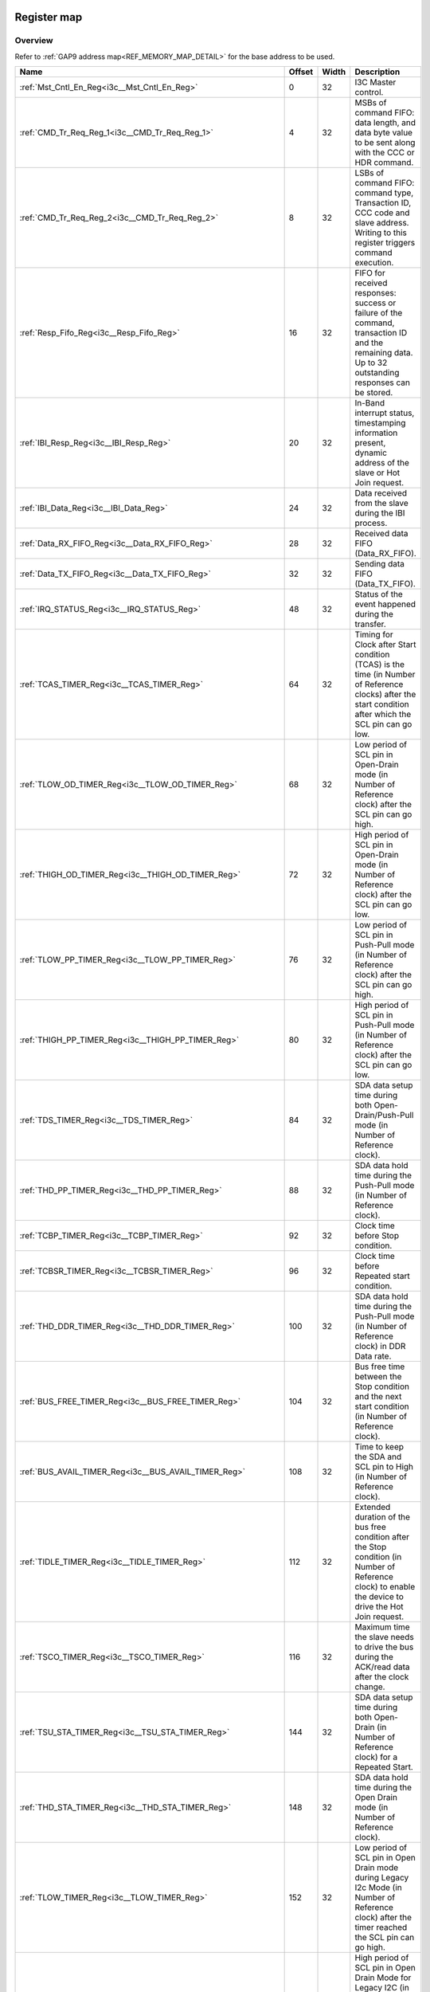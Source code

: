 .. 
   Input file: fe/ips/lnt_i3c_master/docs/I3C_reference.md

Register map
^^^^^^^^^^^^


Overview
""""""""


Refer to :ref:`GAP9 address map<REF_MEMORY_MAP_DETAIL>` for the base address to be used.

.. table:: 
    :align: center
    :widths: 40 12 12 90

    +----------------------------------------------------------------+------+-----+-------------------------------------------------------------------------------------------------------------------------------------------------------+
    |                              Name                              |Offset|Width|                                                                      Description                                                                      |
    +================================================================+======+=====+=======================================================================================================================================================+
    |:ref:`Mst_Cntl_En_Reg<i3c__Mst_Cntl_En_Reg>`                    |     0|   32|I3C Master control.                                                                                                                                    |
    +----------------------------------------------------------------+------+-----+-------------------------------------------------------------------------------------------------------------------------------------------------------+
    |:ref:`CMD_Tr_Req_Reg_1<i3c__CMD_Tr_Req_Reg_1>`                  |     4|   32|MSBs of command FIFO: data length, and data byte value to be sent along with the CCC or HDR command.                                                   |
    +----------------------------------------------------------------+------+-----+-------------------------------------------------------------------------------------------------------------------------------------------------------+
    |:ref:`CMD_Tr_Req_Reg_2<i3c__CMD_Tr_Req_Reg_2>`                  |     8|   32|LSBs of command FIFO: command type, Transaction ID, CCC code and slave address. Writing to this register triggers command execution.                   |
    +----------------------------------------------------------------+------+-----+-------------------------------------------------------------------------------------------------------------------------------------------------------+
    |:ref:`Resp_Fifo_Reg<i3c__Resp_Fifo_Reg>`                        |    16|   32|FIFO for received responses: success or failure of the command, transaction ID and the remaining data. Up to  32 outstanding responses can be stored.  |
    +----------------------------------------------------------------+------+-----+-------------------------------------------------------------------------------------------------------------------------------------------------------+
    |:ref:`IBI_Resp_Reg<i3c__IBI_Resp_Reg>`                          |    20|   32|In-Band interrupt status, timestamping information present, dynamic address of the slave or Hot Join request.                                          |
    +----------------------------------------------------------------+------+-----+-------------------------------------------------------------------------------------------------------------------------------------------------------+
    |:ref:`IBI_Data_Reg<i3c__IBI_Data_Reg>`                          |    24|   32|Data received from the slave during the IBI process.                                                                                                   |
    +----------------------------------------------------------------+------+-----+-------------------------------------------------------------------------------------------------------------------------------------------------------+
    |:ref:`Data_RX_FIFO_Reg<i3c__Data_RX_FIFO_Reg>`                  |    28|   32|Received data FIFO (Data_RX_FIFO).                                                                                                                     |
    +----------------------------------------------------------------+------+-----+-------------------------------------------------------------------------------------------------------------------------------------------------------+
    |:ref:`Data_TX_FIFO_Reg<i3c__Data_TX_FIFO_Reg>`                  |    32|   32|Sending data FIFO (Data_TX_FIFO).                                                                                                                      |
    +----------------------------------------------------------------+------+-----+-------------------------------------------------------------------------------------------------------------------------------------------------------+
    |:ref:`IRQ_STATUS_Reg<i3c__IRQ_STATUS_Reg>`                      |    48|   32|Status of the event happened during the transfer.                                                                                                      |
    +----------------------------------------------------------------+------+-----+-------------------------------------------------------------------------------------------------------------------------------------------------------+
    |:ref:`TCAS_TIMER_Reg<i3c__TCAS_TIMER_Reg>`                      |    64|   32|Timing for Clock after Start condition (TCAS) is the time (in Number of Reference clocks) after the start condition after which the SCL pin can go low.|
    +----------------------------------------------------------------+------+-----+-------------------------------------------------------------------------------------------------------------------------------------------------------+
    |:ref:`TLOW_OD_TIMER_Reg<i3c__TLOW_OD_TIMER_Reg>`                |    68|   32|Low period of SCL pin in Open-Drain mode (in Number of Reference clock) after the SCL pin can go high.                                                 |
    +----------------------------------------------------------------+------+-----+-------------------------------------------------------------------------------------------------------------------------------------------------------+
    |:ref:`THIGH_OD_TIMER_Reg<i3c__THIGH_OD_TIMER_Reg>`              |    72|   32|High period of SCL pin in Open-Drain mode (in Number of Reference clock) after the SCL pin can go low.                                                 |
    +----------------------------------------------------------------+------+-----+-------------------------------------------------------------------------------------------------------------------------------------------------------+
    |:ref:`TLOW_PP_TIMER_Reg<i3c__TLOW_PP_TIMER_Reg>`                |    76|   32|Low period of SCL pin in Push-Pull mode (in Number of Reference clock) after the SCL pin can go high.                                                  |
    +----------------------------------------------------------------+------+-----+-------------------------------------------------------------------------------------------------------------------------------------------------------+
    |:ref:`THIGH_PP_TIMER_Reg<i3c__THIGH_PP_TIMER_Reg>`              |    80|   32|High period of SCL pin in Push-Pull mode (in Number of Reference clock) after the SCL pin can go low.                                                  |
    +----------------------------------------------------------------+------+-----+-------------------------------------------------------------------------------------------------------------------------------------------------------+
    |:ref:`TDS_TIMER_Reg<i3c__TDS_TIMER_Reg>`                        |    84|   32|SDA data setup time during both Open-Drain/Push-Pull mode (in Number of Reference clock).                                                              |
    +----------------------------------------------------------------+------+-----+-------------------------------------------------------------------------------------------------------------------------------------------------------+
    |:ref:`THD_PP_TIMER_Reg<i3c__THD_PP_TIMER_Reg>`                  |    88|   32|SDA data hold time during the Push-Pull mode (in Number of Reference clock).                                                                           |
    +----------------------------------------------------------------+------+-----+-------------------------------------------------------------------------------------------------------------------------------------------------------+
    |:ref:`TCBP_TIMER_Reg<i3c__TCBP_TIMER_Reg>`                      |    92|   32|Clock time before Stop condition.                                                                                                                      |
    +----------------------------------------------------------------+------+-----+-------------------------------------------------------------------------------------------------------------------------------------------------------+
    |:ref:`TCBSR_TIMER_Reg<i3c__TCBSR_TIMER_Reg>`                    |    96|   32|Clock time before Repeated start condition.                                                                                                            |
    +----------------------------------------------------------------+------+-----+-------------------------------------------------------------------------------------------------------------------------------------------------------+
    |:ref:`THD_DDR_TIMER_Reg<i3c__THD_DDR_TIMER_Reg>`                |   100|   32|SDA data hold time during the Push-Pull mode (in Number of Reference clock) in DDR Data rate.                                                          |
    +----------------------------------------------------------------+------+-----+-------------------------------------------------------------------------------------------------------------------------------------------------------+
    |:ref:`BUS_FREE_TIMER_Reg<i3c__BUS_FREE_TIMER_Reg>`              |   104|   32|Bus free time between the Stop condition and the next start condition (in Number of Reference clock).                                                  |
    +----------------------------------------------------------------+------+-----+-------------------------------------------------------------------------------------------------------------------------------------------------------+
    |:ref:`BUS_AVAIL_TIMER_Reg<i3c__BUS_AVAIL_TIMER_Reg>`            |   108|   32|Time to keep the SDA and SCL pin to High (in Number of Reference clock).                                                                               |
    +----------------------------------------------------------------+------+-----+-------------------------------------------------------------------------------------------------------------------------------------------------------+
    |:ref:`TIDLE_TIMER_Reg<i3c__TIDLE_TIMER_Reg>`                    |   112|   32|Extended duration of the bus free condition after the Stop condition (in Number of Reference clock) to enable the device to drive the Hot Join request.|
    +----------------------------------------------------------------+------+-----+-------------------------------------------------------------------------------------------------------------------------------------------------------+
    |:ref:`TSCO_TIMER_Reg<i3c__TSCO_TIMER_Reg>`                      |   116|   32|Maximum time the slave needs to drive the bus during the ACK/read data after the clock change.                                                         |
    +----------------------------------------------------------------+------+-----+-------------------------------------------------------------------------------------------------------------------------------------------------------+
    |:ref:`TSU_STA_TIMER_Reg<i3c__TSU_STA_TIMER_Reg>`                |   144|   32|SDA data setup time during both Open-Drain (in Number of Reference clock) for a Repeated Start.                                                        |
    +----------------------------------------------------------------+------+-----+-------------------------------------------------------------------------------------------------------------------------------------------------------+
    |:ref:`THD_STA_TIMER_Reg<i3c__THD_STA_TIMER_Reg>`                |   148|   32|SDA data hold time during the Open Drain mode (in Number of Reference clock).                                                                          |
    +----------------------------------------------------------------+------+-----+-------------------------------------------------------------------------------------------------------------------------------------------------------+
    |:ref:`TLOW_TIMER_Reg<i3c__TLOW_TIMER_Reg>`                      |   152|   32|Low period of SCL pin in Open Drain mode during Legacy I2c Mode (in Number of Reference clock) after the timer reached the SCL pin can go high.        |
    +----------------------------------------------------------------+------+-----+-------------------------------------------------------------------------------------------------------------------------------------------------------+
    |:ref:`THIGH_TIMER_Reg<i3c__THIGH_TIMER_Reg>`                    |   156|   32|High period of SCL pin in Open Drain Mode for Legacy I2C (in Number of Reference clock) after this timer count reached the SCL pin can go low.         |
    +----------------------------------------------------------------+------+-----+-------------------------------------------------------------------------------------------------------------------------------------------------------+
    |:ref:`TVD_DATA_TIMER_Reg<i3c__TVD_DATA_TIMER_Reg>`              |   160|   32|Data hold time in Open Drain Mode for Legacy I2C (in Number of Reference clock) after this timer count reached the SDA pin can change its value.       |
    +----------------------------------------------------------------+------+-----+-------------------------------------------------------------------------------------------------------------------------------------------------------+
    |:ref:`TSU_STOP_TIMER_Reg<i3c__TSU_STOP_TIMER_Reg>`              |   168|   32|SDA data setup time during Open-Drain (in Number of Reference clock) for Stop condition.                                                               |
    +----------------------------------------------------------------+------+-----+-------------------------------------------------------------------------------------------------------------------------------------------------------+
    |:ref:`Device_Addr_Table_Reg0<i3c__Device_Addr_Table_Reg0>`      |   256|   32|Device type, IBI handling and Dynamic address to be set and Static address of the slave0.                                                              |
    +----------------------------------------------------------------+------+-----+-------------------------------------------------------------------------------------------------------------------------------------------------------+
    |:ref:`Device_Addr_Table_Reg1<i3c__Device_Addr_Table_Reg1>`      |   260|   32|Device type, IBI handling and Dynamic address to be set and Static address of the slave1.                                                              |
    +----------------------------------------------------------------+------+-----+-------------------------------------------------------------------------------------------------------------------------------------------------------+
    |:ref:`Device_Addr_Table_Reg2<i3c__Device_Addr_Table_Reg2>`      |   264|   32|Device type, IBI handling and Dynamic address to be set and Static address of the slave2.                                                              |
    +----------------------------------------------------------------+------+-----+-------------------------------------------------------------------------------------------------------------------------------------------------------+
    |:ref:`Device_Addr_Table_Reg3<i3c__Device_Addr_Table_Reg3>`      |   268|   32|Device type, IBI handling and Dynamic address to be set and Static address of the slave3.                                                              |
    +----------------------------------------------------------------+------+-----+-------------------------------------------------------------------------------------------------------------------------------------------------------+
    |:ref:`Device_Addr_Table_Reg4<i3c__Device_Addr_Table_Reg4>`      |   272|   32|Device type, IBI handling and Dynamic address to be set and Static address of the slave4.                                                              |
    +----------------------------------------------------------------+------+-----+-------------------------------------------------------------------------------------------------------------------------------------------------------+
    |:ref:`Device_Addr_Table_Reg5<i3c__Device_Addr_Table_Reg5>`      |   276|   32|Device type, IBI handling and Dynamic address to be set and Static address of the slave5.                                                              |
    +----------------------------------------------------------------+------+-----+-------------------------------------------------------------------------------------------------------------------------------------------------------+
    |:ref:`Device_Addr_Table_Reg6<i3c__Device_Addr_Table_Reg6>`      |   280|   32|Device type, IBI handling and Dynamic address to be set and Static address of the slave6.                                                              |
    +----------------------------------------------------------------+------+-----+-------------------------------------------------------------------------------------------------------------------------------------------------------+
    |:ref:`Device_Addr_Table_Reg7<i3c__Device_Addr_Table_Reg7>`      |   284|   32|Device type, IBI handling and Dynamic address to be set and Static address of the slave7.                                                              |
    +----------------------------------------------------------------+------+-----+-------------------------------------------------------------------------------------------------------------------------------------------------------+
    |:ref:`Device_Addr_Table_Reg8<i3c__Device_Addr_Table_Reg8>`      |   288|   32|Device type, IBI handling and Dynamic address to be set and Static address of the slave8.                                                              |
    +----------------------------------------------------------------+------+-----+-------------------------------------------------------------------------------------------------------------------------------------------------------+
    |:ref:`Device_Addr_Table_Reg9<i3c__Device_Addr_Table_Reg9>`      |   292|   32|Device type, IBI handling and Dynamic address to be set and Static address of the slave9.                                                              |
    +----------------------------------------------------------------+------+-----+-------------------------------------------------------------------------------------------------------------------------------------------------------+
    |:ref:`Device_Addr_Table_Reg10<i3c__Device_Addr_Table_Reg10>`    |   296|   32|Device type, IBI handling and Dynamic address to be set and Static address of the slave10.                                                             |
    +----------------------------------------------------------------+------+-----+-------------------------------------------------------------------------------------------------------------------------------------------------------+
    |:ref:`Device_Addr_Table_Reg11<i3c__Device_Addr_Table_Reg11>`    |   300|   32|Device type, IBI handling and Dynamic address to be set and Static address of the slave11.                                                             |
    +----------------------------------------------------------------+------+-----+-------------------------------------------------------------------------------------------------------------------------------------------------------+
    |:ref:`Device_Char_Table_Reg0_0<i3c__Device_Char_Table_Reg0_0>`  |   512|   32|MSB of PID value of slave0 during the dynamic address assignment command.                                                                              |
    +----------------------------------------------------------------+------+-----+-------------------------------------------------------------------------------------------------------------------------------------------------------+
    |:ref:`Device_Char_Table_Reg1_0<i3c__Device_Char_Table_Reg1_0>`  |   516|   32|LSB of PID value of slave0 during the dynamic address assignment command.                                                                              |
    +----------------------------------------------------------------+------+-----+-------------------------------------------------------------------------------------------------------------------------------------------------------+
    |:ref:`Device_Char_Table_Reg2_0<i3c__Device_Char_Table_Reg2_0>`  |   520|   32|BCR, DCR  and dynamic address of slave0 during the dynamic address assignment command.                                                                 |
    +----------------------------------------------------------------+------+-----+-------------------------------------------------------------------------------------------------------------------------------------------------------+
    |:ref:`Device_Char_Table_Reg0_1<i3c__Device_Char_Table_Reg0_1>`  |   528|   32|MSB of PID value of slave1 during the dynamic address assignment command.                                                                              |
    +----------------------------------------------------------------+------+-----+-------------------------------------------------------------------------------------------------------------------------------------------------------+
    |:ref:`Device_Char_Table_Reg1_1<i3c__Device_Char_Table_Reg1_1>`  |   532|   32|LSB of PID value of slave1 during the dynamic address assignment command.                                                                              |
    +----------------------------------------------------------------+------+-----+-------------------------------------------------------------------------------------------------------------------------------------------------------+
    |:ref:`Device_Char_Table_Reg2_1<i3c__Device_Char_Table_Reg2_1>`  |   536|   32|BCR, DCR  and dynamic address of slave1 during the dynamic address assignment command.                                                                 |
    +----------------------------------------------------------------+------+-----+-------------------------------------------------------------------------------------------------------------------------------------------------------+
    |:ref:`Device_Char_Table_Reg0_2<i3c__Device_Char_Table_Reg0_2>`  |   544|   32|MSB of PID value of slave2 during the dynamic address assignment command.                                                                              |
    +----------------------------------------------------------------+------+-----+-------------------------------------------------------------------------------------------------------------------------------------------------------+
    |:ref:`Device_Char_Table_Reg1_2<i3c__Device_Char_Table_Reg1_2>`  |   548|   32|LSB of PID value of slave2 during the dynamic address assignment command.                                                                              |
    +----------------------------------------------------------------+------+-----+-------------------------------------------------------------------------------------------------------------------------------------------------------+
    |:ref:`Device_Char_Table_Reg2_2<i3c__Device_Char_Table_Reg2_2>`  |   552|   32|BCR, DCR  and dynamic address of slave2 during the dynamic address assignment command.                                                                 |
    +----------------------------------------------------------------+------+-----+-------------------------------------------------------------------------------------------------------------------------------------------------------+
    |:ref:`Device_Char_Table_Reg0_3<i3c__Device_Char_Table_Reg0_3>`  |   560|   32|MSB of PID value of slave3 during the dynamic address assignment command.                                                                              |
    +----------------------------------------------------------------+------+-----+-------------------------------------------------------------------------------------------------------------------------------------------------------+
    |:ref:`Device_Char_Table_Reg1_3<i3c__Device_Char_Table_Reg1_3>`  |   564|   32|LSB of PID value of slave3 during the dynamic address assignment command.                                                                              |
    +----------------------------------------------------------------+------+-----+-------------------------------------------------------------------------------------------------------------------------------------------------------+
    |:ref:`Device_Char_Table_Reg2_3<i3c__Device_Char_Table_Reg2_3>`  |   568|   32|BCR, DCR  and dynamic address of slave3 during the dynamic address assignment command.                                                                 |
    +----------------------------------------------------------------+------+-----+-------------------------------------------------------------------------------------------------------------------------------------------------------+
    |:ref:`Device_Char_Table_Reg0_4<i3c__Device_Char_Table_Reg0_4>`  |   576|   32|MSB of PID value of slave4 during the dynamic address assignment command.                                                                              |
    +----------------------------------------------------------------+------+-----+-------------------------------------------------------------------------------------------------------------------------------------------------------+
    |:ref:`Device_Char_Table_Reg1_4<i3c__Device_Char_Table_Reg1_4>`  |   580|   32|LSB of PID value of slave4 during the dynamic address assignment command.                                                                              |
    +----------------------------------------------------------------+------+-----+-------------------------------------------------------------------------------------------------------------------------------------------------------+
    |:ref:`Device_Char_Table_Reg2_4<i3c__Device_Char_Table_Reg2_4>`  |   584|   32|BCR, DCR  and dynamic address of slave4 during the dynamic address assignment command.                                                                 |
    +----------------------------------------------------------------+------+-----+-------------------------------------------------------------------------------------------------------------------------------------------------------+
    |:ref:`Device_Char_Table_Reg0_5<i3c__Device_Char_Table_Reg0_5>`  |   592|   32|MSB of PID value of slave5 during the dynamic address assignment command.                                                                              |
    +----------------------------------------------------------------+------+-----+-------------------------------------------------------------------------------------------------------------------------------------------------------+
    |:ref:`Device_Char_Table_Reg1_5<i3c__Device_Char_Table_Reg1_5>`  |   596|   32|LSB of PID value of slave5 during the dynamic address assignment command.                                                                              |
    +----------------------------------------------------------------+------+-----+-------------------------------------------------------------------------------------------------------------------------------------------------------+
    |:ref:`Device_Char_Table_Reg2_5<i3c__Device_Char_Table_Reg2_5>`  |   600|   32|BCR, DCR  and dynamic address of slave5 during the dynamic address assignment command.                                                                 |
    +----------------------------------------------------------------+------+-----+-------------------------------------------------------------------------------------------------------------------------------------------------------+
    |:ref:`Device_Char_Table_Reg0_6<i3c__Device_Char_Table_Reg0_6>`  |   608|   32|MSB of PID value of slave6 during the dynamic address assignment command.                                                                              |
    +----------------------------------------------------------------+------+-----+-------------------------------------------------------------------------------------------------------------------------------------------------------+
    |:ref:`Device_Char_Table_Reg1_6<i3c__Device_Char_Table_Reg1_6>`  |   612|   32|LSB of PID value of slave6 during the dynamic address assignment command.                                                                              |
    +----------------------------------------------------------------+------+-----+-------------------------------------------------------------------------------------------------------------------------------------------------------+
    |:ref:`Device_Char_Table_Reg2_6<i3c__Device_Char_Table_Reg2_6>`  |   616|   32|BCR, DCR  and dynamic address of slave6 during the dynamic address assignment command.                                                                 |
    +----------------------------------------------------------------+------+-----+-------------------------------------------------------------------------------------------------------------------------------------------------------+
    |:ref:`Device_Char_Table_Reg0_7<i3c__Device_Char_Table_Reg0_7>`  |   624|   32|MSB of PID value of slave7 during the dynamic address assignment command.                                                                              |
    +----------------------------------------------------------------+------+-----+-------------------------------------------------------------------------------------------------------------------------------------------------------+
    |:ref:`Device_Char_Table_Reg1_7<i3c__Device_Char_Table_Reg1_7>`  |   628|   32|LSB of PID value of slave7 during the dynamic address assignment command.                                                                              |
    +----------------------------------------------------------------+------+-----+-------------------------------------------------------------------------------------------------------------------------------------------------------+
    |:ref:`Device_Char_Table_Reg2_7<i3c__Device_Char_Table_Reg2_7>`  |   632|   32|BCR, DCR  and dynamic address of slave7 during the dynamic address assignment command.                                                                 |
    +----------------------------------------------------------------+------+-----+-------------------------------------------------------------------------------------------------------------------------------------------------------+
    |:ref:`Device_Char_Table_Reg0_8<i3c__Device_Char_Table_Reg0_8>`  |   640|   32|MSB of PID value of slave8 during the dynamic address assignment command.                                                                              |
    +----------------------------------------------------------------+------+-----+-------------------------------------------------------------------------------------------------------------------------------------------------------+
    |:ref:`Device_Char_Table_Reg1_8<i3c__Device_Char_Table_Reg1_8>`  |   644|   32|LSB of PID value of slave8 during the dynamic address assignment command.                                                                              |
    +----------------------------------------------------------------+------+-----+-------------------------------------------------------------------------------------------------------------------------------------------------------+
    |:ref:`Device_Char_Table_Reg2_8<i3c__Device_Char_Table_Reg2_8>`  |   648|   32|BCR, DCR  and dynamic address of slave8 during the dynamic address assignment command.                                                                 |
    +----------------------------------------------------------------+------+-----+-------------------------------------------------------------------------------------------------------------------------------------------------------+
    |:ref:`Device_Char_Table_Reg0_9<i3c__Device_Char_Table_Reg0_9>`  |   656|   32|MSB of PID value of slave9 during the dynamic address assignment command.                                                                              |
    +----------------------------------------------------------------+------+-----+-------------------------------------------------------------------------------------------------------------------------------------------------------+
    |:ref:`Device_Char_Table_Reg1_9<i3c__Device_Char_Table_Reg1_9>`  |   660|   32|LSB of PID value of slave9 during the dynamic address assignment command.                                                                              |
    +----------------------------------------------------------------+------+-----+-------------------------------------------------------------------------------------------------------------------------------------------------------+
    |:ref:`Device_Char_Table_Reg2_9<i3c__Device_Char_Table_Reg2_9>`  |   664|   32|BCR, DCR  and dynamic address of slave9 during the dynamic address assignment command.                                                                 |
    +----------------------------------------------------------------+------+-----+-------------------------------------------------------------------------------------------------------------------------------------------------------+
    |:ref:`Device_Char_Table_Reg0_10<i3c__Device_Char_Table_Reg0_10>`|   672|   32|MSB of PID value of slave10 during the dynamic address assignment command.                                                                             |
    +----------------------------------------------------------------+------+-----+-------------------------------------------------------------------------------------------------------------------------------------------------------+
    |:ref:`Device_Char_Table_Reg1_10<i3c__Device_Char_Table_Reg1_10>`|   676|   32|LSB of PID value of slave10 during the dynamic address assignment command.                                                                             |
    +----------------------------------------------------------------+------+-----+-------------------------------------------------------------------------------------------------------------------------------------------------------+
    |:ref:`Device_Char_Table_Reg2_10<i3c__Device_Char_Table_Reg2_10>`|   680|   32|BCR, DCR  and dynamic address of slave10 during the dynamic address assignment command.                                                                |
    +----------------------------------------------------------------+------+-----+-------------------------------------------------------------------------------------------------------------------------------------------------------+
    |:ref:`Device_Char_Table_Reg0_11<i3c__Device_Char_Table_Reg0_11>`|   688|   32|MSB of PID value of slave11 during the dynamic address assignment command.                                                                             |
    +----------------------------------------------------------------+------+-----+-------------------------------------------------------------------------------------------------------------------------------------------------------+
    |:ref:`Device_Char_Table_Reg1_11<i3c__Device_Char_Table_Reg1_11>`|   692|   32|LSB of PID value of slave11 during the dynamic address assignment command.                                                                             |
    +----------------------------------------------------------------+------+-----+-------------------------------------------------------------------------------------------------------------------------------------------------------+
    |:ref:`Device_Char_Table_Reg2_11<i3c__Device_Char_Table_Reg2_11>`|   696|   32|BCR, DCR  and dynamic address of slave11 during the dynamic address assignment command.                                                                |
    +----------------------------------------------------------------+------+-----+-------------------------------------------------------------------------------------------------------------------------------------------------------+

.. _i3c__Mst_Cntl_En_Reg:

Mst_Cntl_En_Reg
"""""""""""""""

I3C Master control.

.. table:: 
    :align: center
    :widths: 13 12 45 24 85

    +-----+---+-----------------+-----+--------------------------------------------------------------------------------------------------------------------------------------------------------------+
    |Bit #|R/W|      Name       |Reset|                                                                         Description                                                                          |
    +=====+===+=================+=====+==============================================================================================================================================================+
    |    0|R/W|MASTER_CONTROL_EN|0x0  |Enable I3C master interface: b0: disabled; b1: enabled                                                                                                        |
    +-----+---+-----------------+-----+--------------------------------------------------------------------------------------------------------------------------------------------------------------+
    |    1|R/W|MASTER_RST_EN    |0x0  |Enable master controller to issue soft reset during any transfer. Soft reset will be applied after the completion of ACK/NACK state. b0: disabled; b1: enabled|
    +-----+---+-----------------+-----+--------------------------------------------------------------------------------------------------------------------------------------------------------------+

.. _i3c__CMD_Tr_Req_Reg_1:

CMD_Tr_Req_Reg_1
""""""""""""""""

MSBs of command FIFO: data length, and data byte value to be sent along with the CCC or HDR command.

.. table:: 
    :align: center
    :widths: 13 12 45 24 85

    +-----+---+----+-----+--------------------------------------------------------------------------------------------------------------+
    |Bit #|R/W|Name|Reset|                                                 Description                                                  |
    +=====+===+====+=====+==============================================================================================================+
    |31:0 |W  |DATA|0x0  |Data length or data byte value, depending on the type of command being initiated. See description of commands.|
    +-----+---+----+-----+--------------------------------------------------------------------------------------------------------------+

.. _i3c__CMD_Tr_Req_Reg_2:

CMD_Tr_Req_Reg_2
""""""""""""""""

LSBs of command FIFO: command type, Transaction ID, CCC code and slave address. Writing to this register triggers command execution.

.. table:: 
    :align: center
    :widths: 13 12 45 24 85

    +-----+---+-------+-----+--------------------------------------------------------------------------------------------------------------------------------------------------------------------------+
    |Bit #|R/W| Name  |Reset|                                                                               Description                                                                                |
    +=====+===+=======+=====+==========================================================================================================================================================================+
    |31:0 |W  |CMD_REQ|0x0  |Command request, which contains information about the command type, transaction ID, slave address and the type of CCC or HDR to be initiated. See description of commands.|
    +-----+---+-------+-----+--------------------------------------------------------------------------------------------------------------------------------------------------------------------------+

.. _i3c__Resp_Fifo_Reg:

Resp_Fifo_Reg
"""""""""""""

FIFO for received responses: success or failure of the command, transaction ID and the remaining data. Up to  32 outstanding responses can be stored.

.. table:: 
    :align: center
    :widths: 13 12 45 24 85

    +-----+---+----------+-----+--------------------------------------------------------------------------------------------------------------------------------------------------------------------------------------------------------------------------------------------------------------------------------------------------------------------------------------------------------------------+
    |Bit #|R/W|   Name   |Reset|                                                                                                                                                                            Description                                                                                                                                                                             |
    +=====+===+==========+=====+====================================================================================================================================================================================================================================================================================================================================================================+
    |15:0 |R  |DATA_LEN  |0x0  |Write transfer: remaining Data length (in bytes); Read transfer: number of read data received from the slave; Address command: remaining device count                                                                                                                                                                                                               |
    +-----+---+----------+-----+--------------------------------------------------------------------------------------------------------------------------------------------------------------------------------------------------------------------------------------------------------------------------------------------------------------------------------------------------------------------+
    |27:24|R  |TID       |0x0  |Command request Tag ID                                                                                                                                                                                                                                                                                                                                              |
    +-----+---+----------+-----+--------------------------------------------------------------------------------------------------------------------------------------------------------------------------------------------------------------------------------------------------------------------------------------------------------------------------------------------------------------------+
    |31:28|R  |ERR_STATUS|0x0  |Type of error or success for the command transfer: 0x0: Success; 0x1: CRC Error; 0x2: Parity Error; 0x3-0x4: Reserved; 0x5: NACK error for Dynamic address, M0/M2 Error & HDR NACK error; 0x6: Overflow/underflow error; 0x7: Reserved; 0x8: Data success with Retry operation; 0x9-0xD: Reserved; 0xE: Overflow/underflow error with Retry operation; 0xF: Reserved|
    +-----+---+----------+-----+--------------------------------------------------------------------------------------------------------------------------------------------------------------------------------------------------------------------------------------------------------------------------------------------------------------------------------------------------------------------+

.. _i3c__IBI_Resp_Reg:

IBI_Resp_Reg
""""""""""""

In-Band interrupt status, timestamping information present, dynamic address of the slave or Hot Join request.

.. table:: 
    :align: center
    :widths: 13 12 45 24 85

    +-----+---+----------+-----+---------------------------------------------------------------------------------------------------------------------------+
    |Bit #|R/W|   Name   |Reset|                                                        Description                                                        |
    +=====+===+==========+=====+===========================================================================================================================+
    |7:0  |R  |DATA_LEN  |0x0  |IBI Data length. Number of bytes in the IBI requests received.                                                             |
    +-----+---+----------+-----+---------------------------------------------------------------------------------------------------------------------------+
    |15:8 |R  |IBI_ID    |0x0  |IBI received ID. Contains slave address for IBI. Contains Hot Join ID for the Hot-Join IBI                                 |
    +-----+---+----------+-----+---------------------------------------------------------------------------------------------------------------------------+
    |25   |R  |TS_PRESENT|0x0  |IBI timestamp present for IBI: b1: IBI is timestamped; b0: IBI is not timestamped                                          |
    +-----+---+----------+-----+---------------------------------------------------------------------------------------------------------------------------+
    |30:26|R/W|RESERVED_5|0x0  |Reserved/Not used.                                                                                                         |
    +-----+---+----------+-----+---------------------------------------------------------------------------------------------------------------------------+
    |31   |R  |IBI_STS   |0x0  |IBI status. Indicates how the IBI is handled: b0: Indicates IBI is handled with ACK; b1: Indicates IBI is handled with NACK|
    +-----+---+----------+-----+---------------------------------------------------------------------------------------------------------------------------+

.. _i3c__IBI_Data_Reg:

IBI_Data_Reg
""""""""""""

Data received from the slave during the IBI process.

.. table:: 
    :align: center
    :widths: 13 12 45 24 85

    +-----+---+--------+-----+---------------------------------------------------------------------------------------------------------------------+
    |Bit #|R/W|  Name  |Reset|                                                     Description                                                     |
    +=====+===+========+=====+=====================================================================================================================+
    |31:0 |R  |IBI_DATA|0x0  |IBI data. Data received during the IBI process is stored in FIFO and is sent out to the software using this register.|
    +-----+---+--------+-----+---------------------------------------------------------------------------------------------------------------------+

.. _i3c__Data_RX_FIFO_Reg:

Data_RX_FIFO_Reg
""""""""""""""""

Received data FIFO (Data_RX_FIFO).

.. table:: 
    :align: center
    :widths: 13 12 45 24 85

    +-----+---+-------+-----+------------------------------------------------------------------------------------------------------------------------------+
    |Bit #|R/W| Name  |Reset|                                                         Description                                                          |
    +=====+===+=======+=====+==============================================================================================================================+
    |31:0 |R  |DATA_RX|0x0  |All the data received from the slave is stored in a FIFO. For each read of this register, a value are retrieved from the FIFO.|
    +-----+---+-------+-----+------------------------------------------------------------------------------------------------------------------------------+

.. _i3c__Data_TX_FIFO_Reg:

Data_TX_FIFO_Reg
""""""""""""""""

Sending data FIFO (Data_TX_FIFO).

.. table:: 
    :align: center
    :widths: 13 12 45 24 85

    +-----+---+-------+-----+----------------------------------------------------------------------------------------------------------------------+
    |Bit #|R/W| Name  |Reset|                                                     Description                                                      |
    +=====+===+=======+=====+======================================================================================================================+
    |31:0 |W  |DATA_TX|0x0  |Write data to be sent from the master to the slave. Software writes this register to send the write data to the slave.|
    +-----+---+-------+-----+----------------------------------------------------------------------------------------------------------------------+

.. _i3c__IRQ_STATUS_Reg:

IRQ_STATUS_Reg
""""""""""""""

Status of the event happened during the transfer.

.. table:: 
    :align: center
    :widths: 13 12 45 24 85

    +-----+---+---------------------+-----+-------------------------------------------------+
    |Bit #|R/W|        Name         |Reset|                   Description                   |
    +=====+===+=====================+=====+=================================================+
    |    0|R  |RESP_DONE            |0x0  |Indicate the response completion is done.        |
    +-----+---+---------------------+-----+-------------------------------------------------+
    |    1|R  |DATA_TX_FIFO_FULL    |0x0  |Indicate the data TX FIFO is full.               |
    +-----+---+---------------------+-----+-------------------------------------------------+
    |    2|R  |DATA_TX_FIFO_EMPTY   |0x0  |Indicate the data TX FIFO is empty.              |
    +-----+---+---------------------+-----+-------------------------------------------------+
    |    3|R  |CMD_REQ_FIFO_FULL    |0x0  |Indicate the command transfer request FIFO Full. |
    +-----+---+---------------------+-----+-------------------------------------------------+
    |    4|R  |DATA_RX_FIFO_FULL    |0x0  |Indicate the data RX FIFO Full.                  |
    +-----+---+---------------------+-----+-------------------------------------------------+
    |    5|R  |RESP_COMPL           |0x0  |Indicate the response completion FIFO is full.   |
    +-----+---+---------------------+-----+-------------------------------------------------+
    |    6|R  |IBI_TRANSFER_DONE    |0x0  |Indicate the IBI request is received from slave. |
    +-----+---+---------------------+-----+-------------------------------------------------+
    |    7|R  |IBI_DATA_RX_FIFO_FULL|0x0  |Indicate the IBI payload is full.                |
    +-----+---+---------------------+-----+-------------------------------------------------+
    |    8|R  |RST_COMPLETION       |0x0  |Indicate the Master controller issued soft reset.|
    +-----+---+---------------------+-----+-------------------------------------------------+

.. _i3c__TCAS_TIMER_Reg:

TCAS_TIMER_Reg
""""""""""""""

Timing for Clock after Start condition (TCAS) is the time (in Number of Reference clocks) after the start condition after which the SCL pin can go low.

.. table:: 
    :align: center
    :widths: 13 12 45 24 85

    +-----+---+----------+-----+-----------------------------------------------------------------------------------------------------------------------------------------------------------------------------------------------------------------------------------------+
    |Bit #|R/W|   Name   |Reset|                                                                                                               Description                                                                                                               |
    +=====+===+==========+=====+=========================================================================================================================================================================================================================================+
    |31:0 |R/W|TCAS_TIMER|0x3  |Timing of the SCL pin to go low after the start condition (number of clock cycles). As per specification, min time value is 38.4ns. For example, with a 100MHz clock, 4 clock periods are required. So, the value of the register is 0x3.|
    +-----+---+----------+-----+-----------------------------------------------------------------------------------------------------------------------------------------------------------------------------------------------------------------------------------------+

.. _i3c__TLOW_OD_TIMER_Reg:

TLOW_OD_TIMER_Reg
"""""""""""""""""

Low period of SCL pin in Open-Drain mode (in Number of Reference clock) after the SCL pin can go high.

.. table:: 
    :align: center
    :widths: 13 12 45 24 85

    +-----+---+-------------+-----+------------------------------------------------------------------------------------------------------------------------------------------------------------------------------------------------------------------------------------------+
    |Bit #|R/W|    Name     |Reset|                                                                                                               Description                                                                                                                |
    +=====+===+=============+=====+==========================================================================================================================================================================================================================================+
    |4:0  |R/W|TLOW_OD_TIMER|0x23 |Low period of the SCL clock pin (number of clock cycles). As per specification, min time value is 200ns + fall time of SDA signal. For example, with a 100MHz clock, 24 clock periods are required. So, the value of the register is 0x23.|
    +-----+---+-------------+-----+------------------------------------------------------------------------------------------------------------------------------------------------------------------------------------------------------------------------------------------+

.. _i3c__THIGH_OD_TIMER_Reg:

THIGH_OD_TIMER_Reg
""""""""""""""""""

High period of SCL pin in Open-Drain mode (in Number of Reference clock) after the SCL pin can go low.

.. table:: 
    :align: center
    :widths: 13 12 45 24 85

    +-----+---+--------------+-----+--------------------------------------------------------------------------------------------------------------------------------------------------------------------------------------------------------------------+
    |Bit #|R/W|     Name     |Reset|                                                                                                    Description                                                                                                     |
    +=====+===+==============+=====+====================================================================================================================================================================================================================+
    |4:0  |R/W|THIGH_OD_TIMER|0x2  |High period of the SCL clock pin (number of clock cycles). As per specification, max time value is 41ns. For example, with a 100MHz clock, max. of 2 clock periods is allowed. So, the value of the register is 0x2.|
    +-----+---+--------------+-----+--------------------------------------------------------------------------------------------------------------------------------------------------------------------------------------------------------------------+

.. _i3c__TLOW_PP_TIMER_Reg:

TLOW_PP_TIMER_Reg
"""""""""""""""""

Low period of SCL pin in Push-Pull mode (in Number of Reference clock) after the SCL pin can go high.

.. table:: 
    :align: center
    :widths: 13 12 45 24 85

    +-----+---+-------------+-----+-------------------------------------------------------------------------------------------------------------------------------------------------------------------------------------------------------------------------------+
    |Bit #|R/W|    Name     |Reset|                                                                                                          Description                                                                                                          |
    +=====+===+=============+=====+===============================================================================================================================================================================================================================+
    |4:0  |R/W|TLOW_PP_TIMER|0x3  |Low period of the SCL clock pin (number of clock cycles) in push-pull mode. As per specification, min time value is 24ns. For example, with a 100MHz clock, 3 clock periods are required. So, the value of the register is 0x3.|
    +-----+---+-------------+-----+-------------------------------------------------------------------------------------------------------------------------------------------------------------------------------------------------------------------------------+

.. _i3c__THIGH_PP_TIMER_Reg:

THIGH_PP_TIMER_Reg
""""""""""""""""""

High period of SCL pin in Push-Pull mode (in Number of Reference clock) after the SCL pin can go low.

.. table:: 
    :align: center
    :widths: 13 12 45 24 85

    +-----+---+--------------+-----+----------------------------------------------------------------------------------------------------------------------------------------------------------------------------------------------------------------------+
    |Bit #|R/W|     Name     |Reset|                                                                                                     Description                                                                                                      |
    +=====+===+==============+=====+======================================================================================================================================================================================================================+
    |4:0  |R/W|THIGH_PP_TIMER|0x2  |High period of the SCL clock pin (number of clock cycles). As per specification, max time value is 41ns. For example, with a 100MHz clock, max. of 4 clock periods are required. So, the value of the register is 0x2.|
    +-----+---+--------------+-----+----------------------------------------------------------------------------------------------------------------------------------------------------------------------------------------------------------------------+

.. _i3c__TDS_TIMER_Reg:

TDS_TIMER_Reg
"""""""""""""

SDA data setup time during both Open-Drain/Push-Pull mode (in Number of Reference clock).

.. table:: 
    :align: center
    :widths: 13 12 45 24 85

    +-----+---+---------+-----+------------------------------------------------------------------------------------------------------------------------------------------------------------------------------------------+
    |Bit #|R/W|  Name   |Reset|                                                                                       Description                                                                                        |
    +=====+===+=========+=====+==========================================================================================================================================================================================+
    |2:0  |R/W|TDS_TIMER|0x1  |SDA Set up time (number of clock cycles). As per specification, min time value is 3ns. For example, with a 100MHz clock, 1 clock period is required. So, the value of the register is 0x1.|
    +-----+---+---------+-----+------------------------------------------------------------------------------------------------------------------------------------------------------------------------------------------+

.. _i3c__THD_PP_TIMER_Reg:

THD_PP_TIMER_Reg
""""""""""""""""

SDA data hold time during the Push-Pull mode (in Number of Reference clock).

.. table:: 
    :align: center
    :widths: 13 12 45 24 85

    +-----+---+------------+-----+----------------------------------------------------------------------------------------------------------------------------------------------------------------------------------------+
    |Bit #|R/W|    Name    |Reset|                                                                                      Description                                                                                       |
    +=====+===+============+=====+========================================================================================================================================================================================+
    |2:0  |R/W|THD_PP_TIMER|0x1  |SDA Hold time (number of clock cycles). As per specification, min time value is 6ns. For example, with a 100MHz clock, 1 clock period is required. So, the value of the register is 0x1.|
    +-----+---+------------+-----+----------------------------------------------------------------------------------------------------------------------------------------------------------------------------------------+

.. _i3c__TCBP_TIMER_Reg:

TCBP_TIMER_Reg
""""""""""""""

Clock time before Stop condition.

.. table:: 
    :align: center
    :widths: 13 12 45 24 85

    +-----+---+----------+-----+------------------------------------------------------------------------------------------------------------------------------------------------------------------------------------------------------------------------------------------------------------------------------------+
    |Bit #|R/W|   Name   |Reset|                                                                                                                                    Description                                                                                                                                     |
    +=====+===+==========+=====+====================================================================================================================================================================================================================================================================================+
    |4:0  |R/W|TCBP_TIMER|0x1  |To signal stop condition, the master should change the SDA pin after this time of SCL clock edge (number of clock cycles). As per specification, min time value is 19.2ns. For example, with a 100MHz ref clock, 2 clock periods are required. So, the value of the register is 0x1.|
    +-----+---+----------+-----+------------------------------------------------------------------------------------------------------------------------------------------------------------------------------------------------------------------------------------------------------------------------------------+

.. _i3c__TCBSR_TIMER_Reg:

TCBSR_TIMER_Reg
"""""""""""""""

Clock time before Repeated start condition.

.. table:: 
    :align: center
    :widths: 13 12 45 24 85

    +-----+---+-----------+-----+----------------------------------------------------------------------------------------------------------------------------------------------------------------------------------------------------------------------------------------------------------------------------------------------+
    |Bit #|R/W|   Name    |Reset|                                                                                                                                         Description                                                                                                                                          |
    +=====+===+===========+=====+==============================================================================================================================================================================================================================================================================================+
    |2:0  |R/W|TCBSR_TIMER|0x1  |To signal repeated start condition, the master should change the SDA pin after this time of SCL clock edge (number of clock cycles). As per specification, min time value is 19.2ns. For example, with a 100MHz ref clock, 2 clock periods are required. So, the value of the register is 0x1.|
    +-----+---+-----------+-----+----------------------------------------------------------------------------------------------------------------------------------------------------------------------------------------------------------------------------------------------------------------------------------------------+

.. _i3c__THD_DDR_TIMER_Reg:

THD_DDR_TIMER_Reg
"""""""""""""""""

SDA data hold time during the Push-Pull mode (in Number of Reference clock) in DDR Data rate.

.. table:: 
    :align: center
    :widths: 13 12 45 24 85

    +-----+---+-------------+-----+--------------------------------------------------------------------------------------------------------------------------------------------------------------------------------------------+
    |Bit #|R/W|    Name     |Reset|                                                                                        Description                                                                                         |
    +=====+===+=============+=====+============================================================================================================================================================================================+
    |2:0  |R/W|THD_DDR_TIMER|0x1  |SDA Hold time (number of clock cycles). As per specification, min time value is 6ns. For example, with a 100MHz ref clock, 1 clock period is required. So, the value of the register is 0x1.|
    +-----+---+-------------+-----+--------------------------------------------------------------------------------------------------------------------------------------------------------------------------------------------+

.. _i3c__BUS_FREE_TIMER_Reg:

BUS_FREE_TIMER_Reg
""""""""""""""""""

Bus free time between the Stop condition and the next start condition (in Number of Reference clock).

.. table:: 
    :align: center
    :widths: 13 12 45 24 85

    +-----+---+--------------+-----+-----------------------------------------------------------------------------------------------------------------------+
    |Bit #|R/W|     Name     |Reset|                                                      Description                                                      |
    +=====+===+==============+=====+=======================================================================================================================+
    |31:0 |R/W|BUS_FREE_TIMER|0xC8 |Bus free time after the stop condition and the start condition. As per specification, min. value of this period is 1us.|
    +-----+---+--------------+-----+-----------------------------------------------------------------------------------------------------------------------+

.. _i3c__BUS_AVAIL_TIMER_Reg:

BUS_AVAIL_TIMER_Reg
"""""""""""""""""""

Time to keep the SDA and SCL pin to High (in Number of Reference clock).

.. table:: 
    :align: center
    :widths: 13 12 45 24 85

    +-----+---+---------------+-----+------------------------------------------------------------------------------------------------------------+
    |Bit #|R/W|     Name      |Reset|                                                Description                                                 |
    +=====+===+===============+=====+============================================================================================================+
    |31:0 |R/W|BUS_AVAIL_TIMER|0xC8 |Bus available time to drive SCL and SDA pin to high. As per specification, min. value of this period is 1us.|
    +-----+---+---------------+-----+------------------------------------------------------------------------------------------------------------+

.. _i3c__TIDLE_TIMER_Reg:

TIDLE_TIMER_Reg
"""""""""""""""

Extended duration of the bus free condition after the Stop condition (in Number of Reference clock) to enable the device to drive the Hot Join request.

.. table:: 
    :align: center
    :widths: 13 12 45 24 85

    +-----+---+-----------+-----+------------------------------------------------------------------------------------------------------------+
    |Bit #|R/W|   Name    |Reset|                                                Description                                                 |
    +=====+===+===========+=====+============================================================================================================+
    |31:0 |R/W|TIDLE_TIMER|0xC8 |Bus available time to drive SCL and SDA pin to high. As per specification, min. value of this period is 1ms.|
    +-----+---+-----------+-----+------------------------------------------------------------------------------------------------------------+

.. _i3c__TSCO_TIMER_Reg:

TSCO_TIMER_Reg
""""""""""""""

Maximum time the slave needs to drive the bus during the ACK/read data after the clock change.

.. table:: 
    :align: center
    :widths: 13 12 45 24 85

    +-----+---+----------+-----+-----------------------------------------------------------------------------------------------------------+
    |Bit #|R/W|   Name   |Reset|                                                Description                                                |
    +=====+===+==========+=====+===========================================================================================================+
    |2:0  |R/W|TSCO_TIMER|0x2  |Maximum time for the slave to release bus after the clock change. As per specification, max. value is 12ns.|
    +-----+---+----------+-----+-----------------------------------------------------------------------------------------------------------+

.. _i3c__TSU_STA_TIMER_Reg:

TSU_STA_TIMER_Reg
"""""""""""""""""

SDA data setup time during both Open-Drain (in Number of Reference clock) for a Repeated Start.

.. table:: 
    :align: center
    :widths: 13 12 45 24 85

    +-----+---+-------------+-----+-----------------------------------------------------------------------------------------------------------------------------------------------------------------------------------------------------------------------------------------------------------------------------------------------------------------------------------------------------------+
    |Bit #|R/W|    Name     |Reset|                                                                                                                                                                        Description                                                                                                                                                                        |
    +=====+===+=============+=====+===========================================================================================================================================================================================================================================================================================================================================================+
    |8:0  |R/W|TSU_STA_TIMER|0x46 |SDA setup time (number of clock cycles) for a repeated start during legacy I2C mode. As per specification, min time value is 600ns for legacy FM mode, and 260ns for legacy FM+ mode. For example, with a 100MHz clock, 70 clock periods are required for FM mode, and the value of the register is 0x46. For FM+ mode, the value of this register is 0x1E.|
    +-----+---+-------------+-----+-----------------------------------------------------------------------------------------------------------------------------------------------------------------------------------------------------------------------------------------------------------------------------------------------------------------------------------------------------------+

.. _i3c__THD_STA_TIMER_Reg:

THD_STA_TIMER_Reg
"""""""""""""""""

SDA data hold time during the Open Drain mode (in Number of Reference clock).

.. table:: 
    :align: center
    :widths: 13 12 45 24 85

    +-----+---+-------------+-----+-----------------------------------------------------------------------------------------------------------------------------------------------------------------------------------------------------------------------------------------------------------------------------------------------------------------------------------------+
    |Bit #|R/W|    Name     |Reset|                                                                                                                                                               Description                                                                                                                                                               |
    +=====+===+=============+=====+=========================================================================================================================================================================================================================================================================================================================================+
    |8:0  |R/W|THD_STA_TIMER|0x46 |SDA hold time (number of clock cycles) after start/repeated start. As per specification, min time value is 600ns for legacy FM mode, and 260ns for legacy FM+ mode. For example, with a 100MHz clock, 70 clock periods are required for FM mode, and the value of the register is 0x46. For FM+ mode, the value of this register is 0x1E.|
    +-----+---+-------------+-----+-----------------------------------------------------------------------------------------------------------------------------------------------------------------------------------------------------------------------------------------------------------------------------------------------------------------------------------------+

.. _i3c__TLOW_TIMER_Reg:

TLOW_TIMER_Reg
""""""""""""""

Low period of SCL pin in Open Drain mode during Legacy I2c Mode (in Number of Reference clock) after the timer reached the SCL pin can go high.

.. table:: 
    :align: center
    :widths: 13 12 45 24 85

    +-----+---+----------+-----+-----------------------------------------------------------------------------------------------------------------------------------------------------------------------------------------------------------------------------------------------------------------------------------------------------------------------------------------------------+
    |Bit #|R/W|   Name   |Reset|                                                                                                                                                                     Description                                                                                                                                                                     |
    +=====+===+==========+=====+=====================================================================================================================================================================================================================================================================================================================================================+
    |15:0 |R/W|TLOW_TIMER|0x8C |Low period of the SCL clock pin (number of clock cycles) in legacy I2C mode. As per specification, min time value is 1300ns for legacy FM mode, and 500ns for legacy FM+ mode. For example, with a 100MHz clock, 130 clock periods are required for FM mode, and the value of the register is 0x8C. For FM+ mode, the value of this register is 0x3C.|
    +-----+---+----------+-----+-----------------------------------------------------------------------------------------------------------------------------------------------------------------------------------------------------------------------------------------------------------------------------------------------------------------------------------------------------+

.. _i3c__THIGH_TIMER_Reg:

THIGH_TIMER_Reg
"""""""""""""""

High period of SCL pin in Open Drain Mode for Legacy I2C (in Number of Reference clock) after this timer count reached the SCL pin can go low.

.. table:: 
    :align: center
    :widths: 13 12 45 24 85

    +-----+---+-----------+-----+----------------------------------------------------------------------------------------------------------------------------------------------------------------------------------------------------------------------------------------------------------------------------------------------------------------------------------------------------+
    |Bit #|R/W|   Name    |Reset|                                                                                                                                                                    Description                                                                                                                                                                     |
    +=====+===+===========+=====+====================================================================================================================================================================================================================================================================================================================================================+
    |15:0 |R/W|THIGH_TIMER|0x46 |High period of the SCL clock pin (number of clock cycles) in legacy I2C mode. As per specification, min time value is 600ns for legacy FM mode, and 260ns for legacy FM+ mode. For example, with a 100MHz clock, 70 clock periods are required for FM mode, and the value of the register is 0x46. For FM+ mode, the value of this register is 0x1E.|
    +-----+---+-----------+-----+----------------------------------------------------------------------------------------------------------------------------------------------------------------------------------------------------------------------------------------------------------------------------------------------------------------------------------------------------+

.. _i3c__TVD_DATA_TIMER_Reg:

TVD_DATA_TIMER_Reg
""""""""""""""""""

Data hold time in Open Drain Mode for Legacy I2C (in Number of Reference clock) after this timer count reached the SDA pin can change its value.

.. table:: 
    :align: center
    :widths: 13 12 45 24 85

    +-----+---+--------------+-----+--------------------------------------------------------------------------------------------------------------------------------------------------------------------------------------------------------------------------------------------------------------------------------------------------------------------------------------------------------------------------------------------------------------+
    |Bit #|R/W|     Name     |Reset|                                                                                                                                                                                                 Description                                                                                                                                                                                                  |
    +=====+===+==============+=====+==============================================================================================================================================================================================================================================================================================================================================================================================================+
    |9:0  |R/W|TVD_DATA_TIMER|0x46 |Data hold time (number of clock cycles) in legacy I2C mode. As per specification, min data setup time value is 100ns for legacy FM mode (so hold time will be min 600ns), and 50ns for legacy FM+ mode (so hold time will be min 260ns). For example, with a 100MHz clock, 70 clock periods are required for FM mode, and the value of the register is 0x46. For FM+ Mode, the value of this register is 0x1E.|
    +-----+---+--------------+-----+--------------------------------------------------------------------------------------------------------------------------------------------------------------------------------------------------------------------------------------------------------------------------------------------------------------------------------------------------------------------------------------------------------------+

.. _i3c__TSU_STOP_TIMER_Reg:

TSU_STOP_TIMER_Reg
""""""""""""""""""

SDA data setup time during Open-Drain (in Number of Reference clock) for Stop condition.

.. table:: 
    :align: center
    :widths: 13 12 45 24 85

    +-----+---+--------------+-----+---------------------------------------------------------------------------------------------------------------------------------------------------------------------------------------------------------------------------------------------------------------------------------------------------------------------------------------------------------+
    |Bit #|R/W|     Name     |Reset|                                                                                                                                                                       Description                                                                                                                                                                       |
    +=====+===+==============+=====+=========================================================================================================================================================================================================================================================================================================================================================+
    |8:0  |R/W|TSU_STOP_TIMER|0x46 |SDA setup time (number of clock cycles) for stop condition during legacy I2C mode. As per specification, min time value is 600ns for legacy FM mode, and 260ns for Legacy FM+ Mode. For example, with a 100MHz clock, 70 clock periods are required for FM mode, and the value of the register is 0x46. For FM+ Mode, the value of this register is 0x1E.|
    +-----+---+--------------+-----+---------------------------------------------------------------------------------------------------------------------------------------------------------------------------------------------------------------------------------------------------------------------------------------------------------------------------------------------------------+

.. _i3c__Device_Addr_Table_Reg0:

Device_Addr_Table_Reg0
""""""""""""""""""""""

Device type, IBI handling and Dynamic address to be set and Static address of the slave0.

.. table:: 
    :align: center
    :widths: 13 12 45 24 85

    +-----+---+------------+-----+-------------------------------------------------------------------------------------------------------------------------------------------------------------------------------+
    |Bit #|R/W|    Name    |Reset|                                                                                  Description                                                                                  |
    +=====+===+============+=====+===============================================================================================================================================================================+
    |6:0  |R/W|Static_Addr |0x0  |Device I3C/I2C static address                                                                                                                                                  |
    +-----+---+------------+-----+-------------------------------------------------------------------------------------------------------------------------------------------------------------------------------+
    |12   |R/W|IBI_Payload |0x0  |IBI payload. This bit reflects the information from the BCR regarding the IBI data present to be received by the master: b0: No IBI data payload; b1: IBI data contains payload|
    +-----+---+------------+-----+-------------------------------------------------------------------------------------------------------------------------------------------------------------------------------+
    |13   |R/W|In_Band_Req |0x0  |In-band interrupt enable. Controls the master to ACK/NACK the IBI requests from the particular slave.                                                                          |
    +-----+---+------------+-----+-------------------------------------------------------------------------------------------------------------------------------------------------------------------------------+
    |15   |R/W|Timestamp   |0x0  |Device IBI timestamp. Enables or disables timestamping for a particular device: b0: Timestamp not required; b1: Timestamp enabled                                              |
    +-----+---+------------+-----+-------------------------------------------------------------------------------------------------------------------------------------------------------------------------------+
    |23:16|R/W|Dynamic_Addr|0x0  |Device I3C dynamic address: bit 23 is the parity bit for the dynamic address calculated by software, bits 22:16 are the dynamic address of the slave                           |
    +-----+---+------------+-----+-------------------------------------------------------------------------------------------------------------------------------------------------------------------------------+
    |31   |R/W|Device_Type |0x0  |Device type: b0: I3C Device; b1: I2C Device                                                                                                                                    |
    +-----+---+------------+-----+-------------------------------------------------------------------------------------------------------------------------------------------------------------------------------+

.. _i3c__Device_Addr_Table_Reg1:

Device_Addr_Table_Reg1
""""""""""""""""""""""

Device type, IBI handling and Dynamic address to be set and Static address of the slave1.

.. table:: 
    :align: center
    :widths: 13 12 45 24 85

    +-----+---+------------+-----+-------------------------------------------------------------------------------------------------------------------------------------------------------------------------------+
    |Bit #|R/W|    Name    |Reset|                                                                                  Description                                                                                  |
    +=====+===+============+=====+===============================================================================================================================================================================+
    |6:0  |R/W|Static_Addr |0x0  |Device I3C/I2C static address                                                                                                                                                  |
    +-----+---+------------+-----+-------------------------------------------------------------------------------------------------------------------------------------------------------------------------------+
    |12   |R/W|IBI_Payload |0x0  |IBI payload. This bit reflects the information from the BCR regarding the IBI data present to be received by the master: b0: No IBI data payload; b1: IBI data contains payload|
    +-----+---+------------+-----+-------------------------------------------------------------------------------------------------------------------------------------------------------------------------------+
    |13   |R/W|In_Band_Req |0x0  |In-band interrupt enable. Controls the master to ACK/NACK the IBI requests from the particular slave.                                                                          |
    +-----+---+------------+-----+-------------------------------------------------------------------------------------------------------------------------------------------------------------------------------+
    |15   |R/W|Timestamp   |0x0  |Device IBI timestamp. Enables or disables timestamping for a particular device: b0: Timestamp not required; b1: Timestamp enabled                                              |
    +-----+---+------------+-----+-------------------------------------------------------------------------------------------------------------------------------------------------------------------------------+
    |23:16|R/W|Dynamic_Addr|0x0  |Device I3C dynamic address: bit 23 is the parity bit for the dynamic address calculated by software, bits 22:16 are the dynamic address of the slave                           |
    +-----+---+------------+-----+-------------------------------------------------------------------------------------------------------------------------------------------------------------------------------+
    |31   |R/W|Device_Type |0x0  |Device type: b0: I3C Device; b1: I2C Device                                                                                                                                    |
    +-----+---+------------+-----+-------------------------------------------------------------------------------------------------------------------------------------------------------------------------------+

.. _i3c__Device_Addr_Table_Reg2:

Device_Addr_Table_Reg2
""""""""""""""""""""""

Device type, IBI handling and Dynamic address to be set and Static address of the slave2.

.. table:: 
    :align: center
    :widths: 13 12 45 24 85

    +-----+---+------------+-----+-------------------------------------------------------------------------------------------------------------------------------------------------------------------------------+
    |Bit #|R/W|    Name    |Reset|                                                                                  Description                                                                                  |
    +=====+===+============+=====+===============================================================================================================================================================================+
    |6:0  |R/W|Static_Addr |0x0  |Device I3C/I2C static address                                                                                                                                                  |
    +-----+---+------------+-----+-------------------------------------------------------------------------------------------------------------------------------------------------------------------------------+
    |12   |R/W|IBI_Payload |0x0  |IBI payload. This bit reflects the information from the BCR regarding the IBI data present to be received by the master: b0: No IBI data payload; b1: IBI data contains payload|
    +-----+---+------------+-----+-------------------------------------------------------------------------------------------------------------------------------------------------------------------------------+
    |13   |R/W|In_Band_Req |0x0  |In-band interrupt enable. Controls the master to ACK/NACK the IBI requests from the particular slave.                                                                          |
    +-----+---+------------+-----+-------------------------------------------------------------------------------------------------------------------------------------------------------------------------------+
    |15   |R/W|Timestamp   |0x0  |Device IBI timestamp. Enables or disables timestamping for a particular device: b0: Timestamp not required; b1: Timestamp enabled                                              |
    +-----+---+------------+-----+-------------------------------------------------------------------------------------------------------------------------------------------------------------------------------+
    |23:16|R/W|Dynamic_Addr|0x0  |Device I3C dynamic address: bit 23 is the parity bit for the dynamic address calculated by software, bits 22:16 are the dynamic address of the slave                           |
    +-----+---+------------+-----+-------------------------------------------------------------------------------------------------------------------------------------------------------------------------------+
    |31   |R/W|Device_Type |0x0  |Device type: b0: I3C Device; b1: I2C Device                                                                                                                                    |
    +-----+---+------------+-----+-------------------------------------------------------------------------------------------------------------------------------------------------------------------------------+

.. _i3c__Device_Addr_Table_Reg3:

Device_Addr_Table_Reg3
""""""""""""""""""""""

Device type, IBI handling and Dynamic address to be set and Static address of the slave3.

.. table:: 
    :align: center
    :widths: 13 12 45 24 85

    +-----+---+------------+-----+-------------------------------------------------------------------------------------------------------------------------------------------------------------------------------+
    |Bit #|R/W|    Name    |Reset|                                                                                  Description                                                                                  |
    +=====+===+============+=====+===============================================================================================================================================================================+
    |6:0  |R/W|Static_Addr |0x0  |Device I3C/I2C static address                                                                                                                                                  |
    +-----+---+------------+-----+-------------------------------------------------------------------------------------------------------------------------------------------------------------------------------+
    |12   |R/W|IBI_Payload |0x0  |IBI payload. This bit reflects the information from the BCR regarding the IBI data present to be received by the master: b0: No IBI data payload; b1: IBI data contains payload|
    +-----+---+------------+-----+-------------------------------------------------------------------------------------------------------------------------------------------------------------------------------+
    |13   |R/W|In_Band_Req |0x0  |In-band interrupt enable. Controls the master to ACK/NACK the IBI requests from the particular slave.                                                                          |
    +-----+---+------------+-----+-------------------------------------------------------------------------------------------------------------------------------------------------------------------------------+
    |15   |R/W|Timestamp   |0x0  |Device IBI timestamp. Enables or disables timestamping for a particular device: b0: Timestamp not required; b1: Timestamp enabled                                              |
    +-----+---+------------+-----+-------------------------------------------------------------------------------------------------------------------------------------------------------------------------------+
    |23:16|R/W|Dynamic_Addr|0x0  |Device I3C dynamic address: bit 23 is the parity bit for the dynamic address calculated by software, bits 22:16 are the dynamic address of the slave                           |
    +-----+---+------------+-----+-------------------------------------------------------------------------------------------------------------------------------------------------------------------------------+
    |31   |R/W|Device_Type |0x0  |Device type: b0: I3C Device; b1: I2C Device                                                                                                                                    |
    +-----+---+------------+-----+-------------------------------------------------------------------------------------------------------------------------------------------------------------------------------+

.. _i3c__Device_Addr_Table_Reg4:

Device_Addr_Table_Reg4
""""""""""""""""""""""

Device type, IBI handling and Dynamic address to be set and Static address of the slave4.

.. table:: 
    :align: center
    :widths: 13 12 45 24 85

    +-----+---+------------+-----+-------------------------------------------------------------------------------------------------------------------------------------------------------------------------------+
    |Bit #|R/W|    Name    |Reset|                                                                                  Description                                                                                  |
    +=====+===+============+=====+===============================================================================================================================================================================+
    |6:0  |R/W|Static_Addr |0x0  |Device I3C/I2C static address                                                                                                                                                  |
    +-----+---+------------+-----+-------------------------------------------------------------------------------------------------------------------------------------------------------------------------------+
    |12   |R/W|IBI_Payload |0x0  |IBI payload. This bit reflects the information from the BCR regarding the IBI data present to be received by the master: b0: No IBI data payload; b1: IBI data contains payload|
    +-----+---+------------+-----+-------------------------------------------------------------------------------------------------------------------------------------------------------------------------------+
    |13   |R/W|In_Band_Req |0x0  |In-band interrupt enable. Controls the master to ACK/NACK the IBI requests from the particular slave.                                                                          |
    +-----+---+------------+-----+-------------------------------------------------------------------------------------------------------------------------------------------------------------------------------+
    |15   |R/W|Timestamp   |0x0  |Device IBI timestamp. Enables or disables timestamping for a particular device: b0: Timestamp not required; b1: Timestamp enabled                                              |
    +-----+---+------------+-----+-------------------------------------------------------------------------------------------------------------------------------------------------------------------------------+
    |23:16|R/W|Dynamic_Addr|0x0  |Device I3C dynamic address: bit 23 is the parity bit for the dynamic address calculated by software, bits 22:16 are the dynamic address of the slave                           |
    +-----+---+------------+-----+-------------------------------------------------------------------------------------------------------------------------------------------------------------------------------+
    |31   |R/W|Device_Type |0x0  |Device type: b0: I3C Device; b1: I2C Device                                                                                                                                    |
    +-----+---+------------+-----+-------------------------------------------------------------------------------------------------------------------------------------------------------------------------------+

.. _i3c__Device_Addr_Table_Reg5:

Device_Addr_Table_Reg5
""""""""""""""""""""""

Device type, IBI handling and Dynamic address to be set and Static address of the slave5.

.. table:: 
    :align: center
    :widths: 13 12 45 24 85

    +-----+---+------------+-----+-------------------------------------------------------------------------------------------------------------------------------------------------------------------------------+
    |Bit #|R/W|    Name    |Reset|                                                                                  Description                                                                                  |
    +=====+===+============+=====+===============================================================================================================================================================================+
    |6:0  |R/W|Static_Addr |0x0  |Device I3C/I2C static address                                                                                                                                                  |
    +-----+---+------------+-----+-------------------------------------------------------------------------------------------------------------------------------------------------------------------------------+
    |12   |R/W|IBI_Payload |0x0  |IBI payload. This bit reflects the information from the BCR regarding the IBI data present to be received by the master: b0: No IBI data payload; b1: IBI data contains payload|
    +-----+---+------------+-----+-------------------------------------------------------------------------------------------------------------------------------------------------------------------------------+
    |13   |R/W|In_Band_Req |0x0  |In-band interrupt enable. Controls the master to ACK/NACK the IBI requests from the particular slave.                                                                          |
    +-----+---+------------+-----+-------------------------------------------------------------------------------------------------------------------------------------------------------------------------------+
    |15   |R/W|Timestamp   |0x0  |Device IBI timestamp. Enables or disables timestamping for a particular device: b0: Timestamp not required; b1: Timestamp enabled                                              |
    +-----+---+------------+-----+-------------------------------------------------------------------------------------------------------------------------------------------------------------------------------+
    |23:16|R/W|Dynamic_Addr|0x0  |Device I3C dynamic address: bit 23 is the parity bit for the dynamic address calculated by software, bits 22:16 are the dynamic address of the slave                           |
    +-----+---+------------+-----+-------------------------------------------------------------------------------------------------------------------------------------------------------------------------------+
    |31   |R/W|Device_Type |0x0  |Device type: b0: I3C Device; b1: I2C Device                                                                                                                                    |
    +-----+---+------------+-----+-------------------------------------------------------------------------------------------------------------------------------------------------------------------------------+

.. _i3c__Device_Addr_Table_Reg6:

Device_Addr_Table_Reg6
""""""""""""""""""""""

Device type, IBI handling and Dynamic address to be set and Static address of the slave6.

.. table:: 
    :align: center
    :widths: 13 12 45 24 85

    +-----+---+------------+-----+-------------------------------------------------------------------------------------------------------------------------------------------------------------------------------+
    |Bit #|R/W|    Name    |Reset|                                                                                  Description                                                                                  |
    +=====+===+============+=====+===============================================================================================================================================================================+
    |6:0  |R/W|Static_Addr |0x0  |Device I3C/I2C static address                                                                                                                                                  |
    +-----+---+------------+-----+-------------------------------------------------------------------------------------------------------------------------------------------------------------------------------+
    |12   |R/W|IBI_Payload |0x0  |IBI payload. This bit reflects the information from the BCR regarding the IBI data present to be received by the master: b0: No IBI data payload; b1: IBI data contains payload|
    +-----+---+------------+-----+-------------------------------------------------------------------------------------------------------------------------------------------------------------------------------+
    |13   |R/W|In_Band_Req |0x0  |In-band interrupt enable. Controls the master to ACK/NACK the IBI requests from the particular slave.                                                                          |
    +-----+---+------------+-----+-------------------------------------------------------------------------------------------------------------------------------------------------------------------------------+
    |15   |R/W|Timestamp   |0x0  |Device IBI timestamp. Enables or disables timestamping for a particular device: b0: Timestamp not required; b1: Timestamp enabled                                              |
    +-----+---+------------+-----+-------------------------------------------------------------------------------------------------------------------------------------------------------------------------------+
    |23:16|R/W|Dynamic_Addr|0x0  |Device I3C dynamic address: bit 23 is the parity bit for the dynamic address calculated by software, bits 22:16 are the dynamic address of the slave                           |
    +-----+---+------------+-----+-------------------------------------------------------------------------------------------------------------------------------------------------------------------------------+
    |31   |R/W|Device_Type |0x0  |Device type: b0: I3C Device; b1: I2C Device                                                                                                                                    |
    +-----+---+------------+-----+-------------------------------------------------------------------------------------------------------------------------------------------------------------------------------+

.. _i3c__Device_Addr_Table_Reg7:

Device_Addr_Table_Reg7
""""""""""""""""""""""

Device type, IBI handling and Dynamic address to be set and Static address of the slave7.

.. table:: 
    :align: center
    :widths: 13 12 45 24 85

    +-----+---+------------+-----+-------------------------------------------------------------------------------------------------------------------------------------------------------------------------------+
    |Bit #|R/W|    Name    |Reset|                                                                                  Description                                                                                  |
    +=====+===+============+=====+===============================================================================================================================================================================+
    |6:0  |R/W|Static_Addr |0x0  |Device I3C/I2C static address                                                                                                                                                  |
    +-----+---+------------+-----+-------------------------------------------------------------------------------------------------------------------------------------------------------------------------------+
    |12   |R/W|IBI_Payload |0x0  |IBI payload. This bit reflects the information from the BCR regarding the IBI data present to be received by the master: b0: No IBI data payload; b1: IBI data contains payload|
    +-----+---+------------+-----+-------------------------------------------------------------------------------------------------------------------------------------------------------------------------------+
    |13   |R/W|In_Band_Req |0x0  |In-band interrupt enable. Controls the master to ACK/NACK the IBI requests from the particular slave.                                                                          |
    +-----+---+------------+-----+-------------------------------------------------------------------------------------------------------------------------------------------------------------------------------+
    |15   |R/W|Timestamp   |0x0  |Device IBI timestamp. Enables or disables timestamping for a particular device: b0: Timestamp not required; b1: Timestamp enabled                                              |
    +-----+---+------------+-----+-------------------------------------------------------------------------------------------------------------------------------------------------------------------------------+
    |23:16|R/W|Dynamic_Addr|0x0  |Device I3C dynamic address: bit 23 is the parity bit for the dynamic address calculated by software, bits 22:16 are the dynamic address of the slave                           |
    +-----+---+------------+-----+-------------------------------------------------------------------------------------------------------------------------------------------------------------------------------+
    |31   |R/W|Device_Type |0x0  |Device type: b0: I3C Device; b1: I2C Device                                                                                                                                    |
    +-----+---+------------+-----+-------------------------------------------------------------------------------------------------------------------------------------------------------------------------------+

.. _i3c__Device_Addr_Table_Reg8:

Device_Addr_Table_Reg8
""""""""""""""""""""""

Device type, IBI handling and Dynamic address to be set and Static address of the slave8.

.. table:: 
    :align: center
    :widths: 13 12 45 24 85

    +-----+---+------------+-----+-------------------------------------------------------------------------------------------------------------------------------------------------------------------------------+
    |Bit #|R/W|    Name    |Reset|                                                                                  Description                                                                                  |
    +=====+===+============+=====+===============================================================================================================================================================================+
    |6:0  |R/W|Static_Addr |0x0  |Device I3C/I2C static address                                                                                                                                                  |
    +-----+---+------------+-----+-------------------------------------------------------------------------------------------------------------------------------------------------------------------------------+
    |12   |R/W|IBI_Payload |0x0  |IBI payload. This bit reflects the information from the BCR regarding the IBI data present to be received by the master: b0: No IBI data payload; b1: IBI data contains payload|
    +-----+---+------------+-----+-------------------------------------------------------------------------------------------------------------------------------------------------------------------------------+
    |13   |R/W|In_Band_Req |0x0  |In-band interrupt enable. Controls the master to ACK/NACK the IBI requests from the particular slave.                                                                          |
    +-----+---+------------+-----+-------------------------------------------------------------------------------------------------------------------------------------------------------------------------------+
    |15   |R/W|Timestamp   |0x0  |Device IBI timestamp. Enables or disables timestamping for a particular device: b0: Timestamp not required; b1: Timestamp enabled                                              |
    +-----+---+------------+-----+-------------------------------------------------------------------------------------------------------------------------------------------------------------------------------+
    |23:16|R/W|Dynamic_Addr|0x0  |Device I3C dynamic address: bit 23 is the parity bit for the dynamic address calculated by software, bits 22:16 are the dynamic address of the slave                           |
    +-----+---+------------+-----+-------------------------------------------------------------------------------------------------------------------------------------------------------------------------------+
    |31   |R/W|Device_Type |0x0  |Device type: b0: I3C Device; b1: I2C Device                                                                                                                                    |
    +-----+---+------------+-----+-------------------------------------------------------------------------------------------------------------------------------------------------------------------------------+

.. _i3c__Device_Addr_Table_Reg9:

Device_Addr_Table_Reg9
""""""""""""""""""""""

Device type, IBI handling and Dynamic address to be set and Static address of the slave9.

.. table:: 
    :align: center
    :widths: 13 12 45 24 85

    +-----+---+------------+-----+-------------------------------------------------------------------------------------------------------------------------------------------------------------------------------+
    |Bit #|R/W|    Name    |Reset|                                                                                  Description                                                                                  |
    +=====+===+============+=====+===============================================================================================================================================================================+
    |6:0  |R/W|Static_Addr |0x0  |Device I3C/I2C static address                                                                                                                                                  |
    +-----+---+------------+-----+-------------------------------------------------------------------------------------------------------------------------------------------------------------------------------+
    |12   |R/W|IBI_Payload |0x0  |IBI payload. This bit reflects the information from the BCR regarding the IBI data present to be received by the master: b0: No IBI data payload; b1: IBI data contains payload|
    +-----+---+------------+-----+-------------------------------------------------------------------------------------------------------------------------------------------------------------------------------+
    |13   |R/W|In_Band_Req |0x0  |In-band interrupt enable. Controls the master to ACK/NACK the IBI requests from the particular slave.                                                                          |
    +-----+---+------------+-----+-------------------------------------------------------------------------------------------------------------------------------------------------------------------------------+
    |15   |R/W|Timestamp   |0x0  |Device IBI timestamp. Enables or disables timestamping for a particular device: b0: Timestamp not required; b1: Timestamp enabled                                              |
    +-----+---+------------+-----+-------------------------------------------------------------------------------------------------------------------------------------------------------------------------------+
    |23:16|R/W|Dynamic_Addr|0x0  |Device I3C dynamic address: bit 23 is the parity bit for the dynamic address calculated by software, bits 22:16 are the dynamic address of the slave                           |
    +-----+---+------------+-----+-------------------------------------------------------------------------------------------------------------------------------------------------------------------------------+
    |31   |R/W|Device_Type |0x0  |Device type: b0: I3C Device; b1: I2C Device                                                                                                                                    |
    +-----+---+------------+-----+-------------------------------------------------------------------------------------------------------------------------------------------------------------------------------+

.. _i3c__Device_Addr_Table_Reg10:

Device_Addr_Table_Reg10
"""""""""""""""""""""""

Device type, IBI handling and Dynamic address to be set and Static address of the slave10.

.. table:: 
    :align: center
    :widths: 13 12 45 24 85

    +-----+---+------------+-----+-------------------------------------------------------------------------------------------------------------------------------------------------------------------------------+
    |Bit #|R/W|    Name    |Reset|                                                                                  Description                                                                                  |
    +=====+===+============+=====+===============================================================================================================================================================================+
    |6:0  |R/W|Static_Addr |0x0  |Device I3C/I2C static address                                                                                                                                                  |
    +-----+---+------------+-----+-------------------------------------------------------------------------------------------------------------------------------------------------------------------------------+
    |12   |R/W|IBI_Payload |0x0  |IBI payload. This bit reflects the information from the BCR regarding the IBI data present to be received by the master: b0: No IBI data payload; b1: IBI data contains payload|
    +-----+---+------------+-----+-------------------------------------------------------------------------------------------------------------------------------------------------------------------------------+
    |13   |R/W|In_Band_Req |0x0  |In-band interrupt enable. Controls the master to ACK/NACK the IBI requests from the particular slave.                                                                          |
    +-----+---+------------+-----+-------------------------------------------------------------------------------------------------------------------------------------------------------------------------------+
    |15   |R/W|Timestamp   |0x0  |Device IBI timestamp. Enables or disables timestamping for a particular device: b0: Timestamp not required; b1: Timestamp enabled                                              |
    +-----+---+------------+-----+-------------------------------------------------------------------------------------------------------------------------------------------------------------------------------+
    |23:16|R/W|Dynamic_Addr|0x0  |Device I3C dynamic address: bit 23 is the parity bit for the dynamic address calculated by software, bits 22:16 are the dynamic address of the slave                           |
    +-----+---+------------+-----+-------------------------------------------------------------------------------------------------------------------------------------------------------------------------------+
    |31   |R/W|Device_Type |0x0  |Device type: b0: I3C Device; b1: I2C Device                                                                                                                                    |
    +-----+---+------------+-----+-------------------------------------------------------------------------------------------------------------------------------------------------------------------------------+

.. _i3c__Device_Addr_Table_Reg11:

Device_Addr_Table_Reg11
"""""""""""""""""""""""

Device type, IBI handling and Dynamic address to be set and Static address of the slave11.

.. table:: 
    :align: center
    :widths: 13 12 45 24 85

    +-----+---+------------+-----+-------------------------------------------------------------------------------------------------------------------------------------------------------------------------------+
    |Bit #|R/W|    Name    |Reset|                                                                                  Description                                                                                  |
    +=====+===+============+=====+===============================================================================================================================================================================+
    |6:0  |R/W|Static_Addr |0x0  |Device I3C/I2C static address                                                                                                                                                  |
    +-----+---+------------+-----+-------------------------------------------------------------------------------------------------------------------------------------------------------------------------------+
    |12   |R/W|IBI_Payload |0x0  |IBI payload. This bit reflects the information from the BCR regarding the IBI data present to be received by the master: b0: No IBI data payload; b1: IBI data contains payload|
    +-----+---+------------+-----+-------------------------------------------------------------------------------------------------------------------------------------------------------------------------------+
    |13   |R/W|In_Band_Req |0x0  |In-band interrupt enable. Controls the master to ACK/NACK the IBI requests from the particular slave.                                                                          |
    +-----+---+------------+-----+-------------------------------------------------------------------------------------------------------------------------------------------------------------------------------+
    |15   |R/W|Timestamp   |0x0  |Device IBI timestamp. Enables or disables timestamping for a particular device: b0: Timestamp not required; b1: Timestamp enabled                                              |
    +-----+---+------------+-----+-------------------------------------------------------------------------------------------------------------------------------------------------------------------------------+
    |23:16|R/W|Dynamic_Addr|0x0  |Device I3C dynamic address: bit 23 is the parity bit for the dynamic address calculated by software, bits 22:16 are the dynamic address of the slave                           |
    +-----+---+------------+-----+-------------------------------------------------------------------------------------------------------------------------------------------------------------------------------+
    |31   |R/W|Device_Type |0x0  |Device type: b0: I3C Device; b1: I2C Device                                                                                                                                    |
    +-----+---+------------+-----+-------------------------------------------------------------------------------------------------------------------------------------------------------------------------------+

.. _i3c__Device_Char_Table_Reg0_0:

Device_Char_Table_Reg0_0
""""""""""""""""""""""""

MSB of PID value of slave0 during the dynamic address assignment command.

.. table:: 
    :align: center
    :widths: 13 12 45 24 85

    +-----+---+--------+-----+-------------------------------------------------------------+
    |Bit #|R/W|  Name  |Reset|                         Description                         |
    +=====+===+========+=====+=============================================================+
    |31:0 |R  |PID_HIGH|0x0  |Device provisional ID high: bits [48:16] of Device’s I3C PID.|
    +-----+---+--------+-----+-------------------------------------------------------------+

.. _i3c__Device_Char_Table_Reg1_0:

Device_Char_Table_Reg1_0
""""""""""""""""""""""""

LSB of PID value of slave0 during the dynamic address assignment command.

.. table:: 
    :align: center
    :widths: 13 12 45 24 85

    +-----+---+-------+-----+-----------------------------------------------------------+
    |Bit #|R/W| Name  |Reset|                        Description                        |
    +=====+===+=======+=====+===========================================================+
    |15:0 |R  |PID_LOW|0x0  |Device provisional ID low: bits [15:0] of Device’s I3C PID.|
    +-----+---+-------+-----+-----------------------------------------------------------+

.. _i3c__Device_Char_Table_Reg2_0:

Device_Char_Table_Reg2_0
""""""""""""""""""""""""

BCR, DCR  and dynamic address of slave0 during the dynamic address assignment command.

.. table:: 
    :align: center
    :widths: 13 12 45 24 85

    +-----+---+------------+-----+----------------------------------------------------------------------------------------------------------------------------------------------------+
    |Bit #|R/W|    Name    |Reset|                                                                    Description                                                                     |
    +=====+===+============+=====+====================================================================================================================================================+
    |7:0  |R  |DCR         |0x0  |Device Characteristics Register(DCR) of the slave.                                                                                                  |
    +-----+---+------------+-----+----------------------------------------------------------------------------------------------------------------------------------------------------+
    |15:8 |R  |BCR         |0x0  |I3C Bus Characteristics Register(BCR) of the slave.                                                                                                 |
    +-----+---+------------+-----+----------------------------------------------------------------------------------------------------------------------------------------------------+
    |23:16|R  |Dynamic_Addr|0x0  |Device I3C Dynamic address: bit 23 is the parity bit for the dynamic address calculated by software, bits 22:16 are the dynamic address of the slave|
    +-----+---+------------+-----+----------------------------------------------------------------------------------------------------------------------------------------------------+

.. _i3c__Device_Char_Table_Reg0_1:

Device_Char_Table_Reg0_1
""""""""""""""""""""""""

MSB of PID value of slave1 during the dynamic address assignment command.

.. table:: 
    :align: center
    :widths: 13 12 45 24 85

    +-----+---+--------+-----+-------------------------------------------------------------+
    |Bit #|R/W|  Name  |Reset|                         Description                         |
    +=====+===+========+=====+=============================================================+
    |31:0 |R  |PID_HIGH|0x0  |Device provisional ID high: bits [48:16] of Device’s I3C PID.|
    +-----+---+--------+-----+-------------------------------------------------------------+

.. _i3c__Device_Char_Table_Reg1_1:

Device_Char_Table_Reg1_1
""""""""""""""""""""""""

LSB of PID value of slave1 during the dynamic address assignment command.

.. table:: 
    :align: center
    :widths: 13 12 45 24 85

    +-----+---+-------+-----+-----------------------------------------------------------+
    |Bit #|R/W| Name  |Reset|                        Description                        |
    +=====+===+=======+=====+===========================================================+
    |15:0 |R  |PID_LOW|0x0  |Device provisional ID low: bits [15:0] of Device’s I3C PID.|
    +-----+---+-------+-----+-----------------------------------------------------------+

.. _i3c__Device_Char_Table_Reg2_1:

Device_Char_Table_Reg2_1
""""""""""""""""""""""""

BCR, DCR  and dynamic address of slave1 during the dynamic address assignment command.

.. table:: 
    :align: center
    :widths: 13 12 45 24 85

    +-----+---+------------+-----+----------------------------------------------------------------------------------------------------------------------------------------------------+
    |Bit #|R/W|    Name    |Reset|                                                                    Description                                                                     |
    +=====+===+============+=====+====================================================================================================================================================+
    |7:0  |R  |DCR         |0x0  |Device Characteristics Register(DCR) of the slave.                                                                                                  |
    +-----+---+------------+-----+----------------------------------------------------------------------------------------------------------------------------------------------------+
    |15:8 |R  |BCR         |0x0  |I3C Bus Characteristics Register(BCR) of the slave.                                                                                                 |
    +-----+---+------------+-----+----------------------------------------------------------------------------------------------------------------------------------------------------+
    |23:16|R  |Dynamic_Addr|0x0  |Device I3C Dynamic address: bit 23 is the parity bit for the dynamic address calculated by software, bits 22:16 are the dynamic address of the slave|
    +-----+---+------------+-----+----------------------------------------------------------------------------------------------------------------------------------------------------+

.. _i3c__Device_Char_Table_Reg0_2:

Device_Char_Table_Reg0_2
""""""""""""""""""""""""

MSB of PID value of slave2 during the dynamic address assignment command.

.. table:: 
    :align: center
    :widths: 13 12 45 24 85

    +-----+---+--------+-----+-------------------------------------------------------------+
    |Bit #|R/W|  Name  |Reset|                         Description                         |
    +=====+===+========+=====+=============================================================+
    |31:0 |R  |PID_HIGH|0x0  |Device provisional ID high: bits [48:16] of Device’s I3C PID.|
    +-----+---+--------+-----+-------------------------------------------------------------+

.. _i3c__Device_Char_Table_Reg1_2:

Device_Char_Table_Reg1_2
""""""""""""""""""""""""

LSB of PID value of slave2 during the dynamic address assignment command.

.. table:: 
    :align: center
    :widths: 13 12 45 24 85

    +-----+---+-------+-----+-----------------------------------------------------------+
    |Bit #|R/W| Name  |Reset|                        Description                        |
    +=====+===+=======+=====+===========================================================+
    |15:0 |R  |PID_LOW|0x0  |Device provisional ID low: bits [15:0] of Device’s I3C PID.|
    +-----+---+-------+-----+-----------------------------------------------------------+

.. _i3c__Device_Char_Table_Reg2_2:

Device_Char_Table_Reg2_2
""""""""""""""""""""""""

BCR, DCR  and dynamic address of slave2 during the dynamic address assignment command.

.. table:: 
    :align: center
    :widths: 13 12 45 24 85

    +-----+---+------------+-----+----------------------------------------------------------------------------------------------------------------------------------------------------+
    |Bit #|R/W|    Name    |Reset|                                                                    Description                                                                     |
    +=====+===+============+=====+====================================================================================================================================================+
    |7:0  |R  |DCR         |0x0  |Device Characteristics Register(DCR) of the slave.                                                                                                  |
    +-----+---+------------+-----+----------------------------------------------------------------------------------------------------------------------------------------------------+
    |15:8 |R  |BCR         |0x0  |I3C Bus Characteristics Register(BCR) of the slave.                                                                                                 |
    +-----+---+------------+-----+----------------------------------------------------------------------------------------------------------------------------------------------------+
    |23:16|R  |Dynamic_Addr|0x0  |Device I3C Dynamic address: bit 23 is the parity bit for the dynamic address calculated by software, bits 22:16 are the dynamic address of the slave|
    +-----+---+------------+-----+----------------------------------------------------------------------------------------------------------------------------------------------------+

.. _i3c__Device_Char_Table_Reg0_3:

Device_Char_Table_Reg0_3
""""""""""""""""""""""""

MSB of PID value of slave3 during the dynamic address assignment command.

.. table:: 
    :align: center
    :widths: 13 12 45 24 85

    +-----+---+--------+-----+-------------------------------------------------------------+
    |Bit #|R/W|  Name  |Reset|                         Description                         |
    +=====+===+========+=====+=============================================================+
    |31:0 |R  |PID_HIGH|0x0  |Device provisional ID high: bits [48:16] of Device’s I3C PID.|
    +-----+---+--------+-----+-------------------------------------------------------------+

.. _i3c__Device_Char_Table_Reg1_3:

Device_Char_Table_Reg1_3
""""""""""""""""""""""""

LSB of PID value of slave3 during the dynamic address assignment command.

.. table:: 
    :align: center
    :widths: 13 12 45 24 85

    +-----+---+-------+-----+-----------------------------------------------------------+
    |Bit #|R/W| Name  |Reset|                        Description                        |
    +=====+===+=======+=====+===========================================================+
    |15:0 |R  |PID_LOW|0x0  |Device provisional ID low: bits [15:0] of Device’s I3C PID.|
    +-----+---+-------+-----+-----------------------------------------------------------+

.. _i3c__Device_Char_Table_Reg2_3:

Device_Char_Table_Reg2_3
""""""""""""""""""""""""

BCR, DCR  and dynamic address of slave3 during the dynamic address assignment command.

.. table:: 
    :align: center
    :widths: 13 12 45 24 85

    +-----+---+------------+-----+----------------------------------------------------------------------------------------------------------------------------------------------------+
    |Bit #|R/W|    Name    |Reset|                                                                    Description                                                                     |
    +=====+===+============+=====+====================================================================================================================================================+
    |7:0  |R  |DCR         |0x0  |Device Characteristics Register(DCR) of the slave.                                                                                                  |
    +-----+---+------------+-----+----------------------------------------------------------------------------------------------------------------------------------------------------+
    |15:8 |R  |BCR         |0x0  |I3C Bus Characteristics Register(BCR) of the slave.                                                                                                 |
    +-----+---+------------+-----+----------------------------------------------------------------------------------------------------------------------------------------------------+
    |23:16|R  |Dynamic_Addr|0x0  |Device I3C Dynamic address: bit 23 is the parity bit for the dynamic address calculated by software, bits 22:16 are the dynamic address of the slave|
    +-----+---+------------+-----+----------------------------------------------------------------------------------------------------------------------------------------------------+

.. _i3c__Device_Char_Table_Reg0_4:

Device_Char_Table_Reg0_4
""""""""""""""""""""""""

MSB of PID value of slave4 during the dynamic address assignment command.

.. table:: 
    :align: center
    :widths: 13 12 45 24 85

    +-----+---+--------+-----+-------------------------------------------------------------+
    |Bit #|R/W|  Name  |Reset|                         Description                         |
    +=====+===+========+=====+=============================================================+
    |31:0 |R  |PID_HIGH|0x0  |Device provisional ID high: bits [48:16] of Device’s I3C PID.|
    +-----+---+--------+-----+-------------------------------------------------------------+

.. _i3c__Device_Char_Table_Reg1_4:

Device_Char_Table_Reg1_4
""""""""""""""""""""""""

LSB of PID value of slave4 during the dynamic address assignment command.

.. table:: 
    :align: center
    :widths: 13 12 45 24 85

    +-----+---+-------+-----+-----------------------------------------------------------+
    |Bit #|R/W| Name  |Reset|                        Description                        |
    +=====+===+=======+=====+===========================================================+
    |15:0 |R  |PID_LOW|0x0  |Device provisional ID low: bits [15:0] of Device’s I3C PID.|
    +-----+---+-------+-----+-----------------------------------------------------------+

.. _i3c__Device_Char_Table_Reg2_4:

Device_Char_Table_Reg2_4
""""""""""""""""""""""""

BCR, DCR  and dynamic address of slave4 during the dynamic address assignment command.

.. table:: 
    :align: center
    :widths: 13 12 45 24 85

    +-----+---+------------+-----+----------------------------------------------------------------------------------------------------------------------------------------------------+
    |Bit #|R/W|    Name    |Reset|                                                                    Description                                                                     |
    +=====+===+============+=====+====================================================================================================================================================+
    |7:0  |R  |DCR         |0x0  |Device Characteristics Register(DCR) of the slave.                                                                                                  |
    +-----+---+------------+-----+----------------------------------------------------------------------------------------------------------------------------------------------------+
    |15:8 |R  |BCR         |0x0  |I3C Bus Characteristics Register(BCR) of the slave.                                                                                                 |
    +-----+---+------------+-----+----------------------------------------------------------------------------------------------------------------------------------------------------+
    |23:16|R  |Dynamic_Addr|0x0  |Device I3C Dynamic address: bit 23 is the parity bit for the dynamic address calculated by software, bits 22:16 are the dynamic address of the slave|
    +-----+---+------------+-----+----------------------------------------------------------------------------------------------------------------------------------------------------+

.. _i3c__Device_Char_Table_Reg0_5:

Device_Char_Table_Reg0_5
""""""""""""""""""""""""

MSB of PID value of slave5 during the dynamic address assignment command.

.. table:: 
    :align: center
    :widths: 13 12 45 24 85

    +-----+---+--------+-----+-------------------------------------------------------------+
    |Bit #|R/W|  Name  |Reset|                         Description                         |
    +=====+===+========+=====+=============================================================+
    |31:0 |R  |PID_HIGH|0x0  |Device provisional ID high: bits [48:16] of Device’s I3C PID.|
    +-----+---+--------+-----+-------------------------------------------------------------+

.. _i3c__Device_Char_Table_Reg1_5:

Device_Char_Table_Reg1_5
""""""""""""""""""""""""

LSB of PID value of slave5 during the dynamic address assignment command.

.. table:: 
    :align: center
    :widths: 13 12 45 24 85

    +-----+---+-------+-----+-----------------------------------------------------------+
    |Bit #|R/W| Name  |Reset|                        Description                        |
    +=====+===+=======+=====+===========================================================+
    |15:0 |R  |PID_LOW|0x0  |Device provisional ID low: bits [15:0] of Device’s I3C PID.|
    +-----+---+-------+-----+-----------------------------------------------------------+

.. _i3c__Device_Char_Table_Reg2_5:

Device_Char_Table_Reg2_5
""""""""""""""""""""""""

BCR, DCR  and dynamic address of slave5 during the dynamic address assignment command.

.. table:: 
    :align: center
    :widths: 13 12 45 24 85

    +-----+---+------------+-----+----------------------------------------------------------------------------------------------------------------------------------------------------+
    |Bit #|R/W|    Name    |Reset|                                                                    Description                                                                     |
    +=====+===+============+=====+====================================================================================================================================================+
    |7:0  |R  |DCR         |0x0  |Device Characteristics Register(DCR) of the slave.                                                                                                  |
    +-----+---+------------+-----+----------------------------------------------------------------------------------------------------------------------------------------------------+
    |15:8 |R  |BCR         |0x0  |I3C Bus Characteristics Register(BCR) of the slave.                                                                                                 |
    +-----+---+------------+-----+----------------------------------------------------------------------------------------------------------------------------------------------------+
    |23:16|R  |Dynamic_Addr|0x0  |Device I3C Dynamic address: bit 23 is the parity bit for the dynamic address calculated by software, bits 22:16 are the dynamic address of the slave|
    +-----+---+------------+-----+----------------------------------------------------------------------------------------------------------------------------------------------------+

.. _i3c__Device_Char_Table_Reg0_6:

Device_Char_Table_Reg0_6
""""""""""""""""""""""""

MSB of PID value of slave6 during the dynamic address assignment command.

.. table:: 
    :align: center
    :widths: 13 12 45 24 85

    +-----+---+--------+-----+-------------------------------------------------------------+
    |Bit #|R/W|  Name  |Reset|                         Description                         |
    +=====+===+========+=====+=============================================================+
    |31:0 |R  |PID_HIGH|0x0  |Device provisional ID high: bits [48:16] of Device’s I3C PID.|
    +-----+---+--------+-----+-------------------------------------------------------------+

.. _i3c__Device_Char_Table_Reg1_6:

Device_Char_Table_Reg1_6
""""""""""""""""""""""""

LSB of PID value of slave6 during the dynamic address assignment command.

.. table:: 
    :align: center
    :widths: 13 12 45 24 85

    +-----+---+-------+-----+-----------------------------------------------------------+
    |Bit #|R/W| Name  |Reset|                        Description                        |
    +=====+===+=======+=====+===========================================================+
    |15:0 |R  |PID_LOW|0x0  |Device provisional ID low: bits [15:0] of Device’s I3C PID.|
    +-----+---+-------+-----+-----------------------------------------------------------+

.. _i3c__Device_Char_Table_Reg2_6:

Device_Char_Table_Reg2_6
""""""""""""""""""""""""

BCR, DCR  and dynamic address of slave6 during the dynamic address assignment command.

.. table:: 
    :align: center
    :widths: 13 12 45 24 85

    +-----+---+------------+-----+----------------------------------------------------------------------------------------------------------------------------------------------------+
    |Bit #|R/W|    Name    |Reset|                                                                    Description                                                                     |
    +=====+===+============+=====+====================================================================================================================================================+
    |7:0  |R  |DCR         |0x0  |Device Characteristics Register(DCR) of the slave.                                                                                                  |
    +-----+---+------------+-----+----------------------------------------------------------------------------------------------------------------------------------------------------+
    |15:8 |R  |BCR         |0x0  |I3C Bus Characteristics Register(BCR) of the slave.                                                                                                 |
    +-----+---+------------+-----+----------------------------------------------------------------------------------------------------------------------------------------------------+
    |23:16|R  |Dynamic_Addr|0x0  |Device I3C Dynamic address: bit 23 is the parity bit for the dynamic address calculated by software, bits 22:16 are the dynamic address of the slave|
    +-----+---+------------+-----+----------------------------------------------------------------------------------------------------------------------------------------------------+

.. _i3c__Device_Char_Table_Reg0_7:

Device_Char_Table_Reg0_7
""""""""""""""""""""""""

MSB of PID value of slave7 during the dynamic address assignment command.

.. table:: 
    :align: center
    :widths: 13 12 45 24 85

    +-----+---+--------+-----+-------------------------------------------------------------+
    |Bit #|R/W|  Name  |Reset|                         Description                         |
    +=====+===+========+=====+=============================================================+
    |31:0 |R  |PID_HIGH|0x0  |Device provisional ID high: bits [48:16] of Device’s I3C PID.|
    +-----+---+--------+-----+-------------------------------------------------------------+

.. _i3c__Device_Char_Table_Reg1_7:

Device_Char_Table_Reg1_7
""""""""""""""""""""""""

LSB of PID value of slave7 during the dynamic address assignment command.

.. table:: 
    :align: center
    :widths: 13 12 45 24 85

    +-----+---+-------+-----+-----------------------------------------------------------+
    |Bit #|R/W| Name  |Reset|                        Description                        |
    +=====+===+=======+=====+===========================================================+
    |15:0 |R  |PID_LOW|0x0  |Device provisional ID low: bits [15:0] of Device’s I3C PID.|
    +-----+---+-------+-----+-----------------------------------------------------------+

.. _i3c__Device_Char_Table_Reg2_7:

Device_Char_Table_Reg2_7
""""""""""""""""""""""""

BCR, DCR  and dynamic address of slave7 during the dynamic address assignment command.

.. table:: 
    :align: center
    :widths: 13 12 45 24 85

    +-----+---+------------+-----+----------------------------------------------------------------------------------------------------------------------------------------------------+
    |Bit #|R/W|    Name    |Reset|                                                                    Description                                                                     |
    +=====+===+============+=====+====================================================================================================================================================+
    |7:0  |R  |DCR         |0x0  |Device Characteristics Register(DCR) of the slave.                                                                                                  |
    +-----+---+------------+-----+----------------------------------------------------------------------------------------------------------------------------------------------------+
    |15:8 |R  |BCR         |0x0  |I3C Bus Characteristics Register(BCR) of the slave.                                                                                                 |
    +-----+---+------------+-----+----------------------------------------------------------------------------------------------------------------------------------------------------+
    |23:16|R  |Dynamic_Addr|0x0  |Device I3C Dynamic address: bit 23 is the parity bit for the dynamic address calculated by software, bits 22:16 are the dynamic address of the slave|
    +-----+---+------------+-----+----------------------------------------------------------------------------------------------------------------------------------------------------+

.. _i3c__Device_Char_Table_Reg0_8:

Device_Char_Table_Reg0_8
""""""""""""""""""""""""

MSB of PID value of slave8 during the dynamic address assignment command.

.. table:: 
    :align: center
    :widths: 13 12 45 24 85

    +-----+---+--------+-----+-------------------------------------------------------------+
    |Bit #|R/W|  Name  |Reset|                         Description                         |
    +=====+===+========+=====+=============================================================+
    |31:0 |R  |PID_HIGH|0x0  |Device provisional ID high: bits [48:16] of Device’s I3C PID.|
    +-----+---+--------+-----+-------------------------------------------------------------+

.. _i3c__Device_Char_Table_Reg1_8:

Device_Char_Table_Reg1_8
""""""""""""""""""""""""

LSB of PID value of slave8 during the dynamic address assignment command.

.. table:: 
    :align: center
    :widths: 13 12 45 24 85

    +-----+---+-------+-----+-----------------------------------------------------------+
    |Bit #|R/W| Name  |Reset|                        Description                        |
    +=====+===+=======+=====+===========================================================+
    |15:0 |R  |PID_LOW|0x0  |Device provisional ID low: bits [15:0] of Device’s I3C PID.|
    +-----+---+-------+-----+-----------------------------------------------------------+

.. _i3c__Device_Char_Table_Reg2_8:

Device_Char_Table_Reg2_8
""""""""""""""""""""""""

BCR, DCR  and dynamic address of slave8 during the dynamic address assignment command.

.. table:: 
    :align: center
    :widths: 13 12 45 24 85

    +-----+---+------------+-----+----------------------------------------------------------------------------------------------------------------------------------------------------+
    |Bit #|R/W|    Name    |Reset|                                                                    Description                                                                     |
    +=====+===+============+=====+====================================================================================================================================================+
    |7:0  |R  |DCR         |0x0  |Device Characteristics Register(DCR) of the slave.                                                                                                  |
    +-----+---+------------+-----+----------------------------------------------------------------------------------------------------------------------------------------------------+
    |15:8 |R  |BCR         |0x0  |I3C Bus Characteristics Register(BCR) of the slave.                                                                                                 |
    +-----+---+------------+-----+----------------------------------------------------------------------------------------------------------------------------------------------------+
    |23:16|R  |Dynamic_Addr|0x0  |Device I3C Dynamic address: bit 23 is the parity bit for the dynamic address calculated by software, bits 22:16 are the dynamic address of the slave|
    +-----+---+------------+-----+----------------------------------------------------------------------------------------------------------------------------------------------------+

.. _i3c__Device_Char_Table_Reg0_9:

Device_Char_Table_Reg0_9
""""""""""""""""""""""""

MSB of PID value of slave9 during the dynamic address assignment command.

.. table:: 
    :align: center
    :widths: 13 12 45 24 85

    +-----+---+--------+-----+-------------------------------------------------------------+
    |Bit #|R/W|  Name  |Reset|                         Description                         |
    +=====+===+========+=====+=============================================================+
    |31:0 |R  |PID_HIGH|0x0  |Device provisional ID high: bits [48:16] of Device’s I3C PID.|
    +-----+---+--------+-----+-------------------------------------------------------------+

.. _i3c__Device_Char_Table_Reg1_9:

Device_Char_Table_Reg1_9
""""""""""""""""""""""""

LSB of PID value of slave9 during the dynamic address assignment command.

.. table:: 
    :align: center
    :widths: 13 12 45 24 85

    +-----+---+-------+-----+-----------------------------------------------------------+
    |Bit #|R/W| Name  |Reset|                        Description                        |
    +=====+===+=======+=====+===========================================================+
    |15:0 |R  |PID_LOW|0x0  |Device provisional ID low: bits [15:0] of Device’s I3C PID.|
    +-----+---+-------+-----+-----------------------------------------------------------+

.. _i3c__Device_Char_Table_Reg2_9:

Device_Char_Table_Reg2_9
""""""""""""""""""""""""

BCR, DCR  and dynamic address of slave9 during the dynamic address assignment command.

.. table:: 
    :align: center
    :widths: 13 12 45 24 85

    +-----+---+------------+-----+----------------------------------------------------------------------------------------------------------------------------------------------------+
    |Bit #|R/W|    Name    |Reset|                                                                    Description                                                                     |
    +=====+===+============+=====+====================================================================================================================================================+
    |7:0  |R  |DCR         |0x0  |Device Characteristics Register(DCR) of the slave.                                                                                                  |
    +-----+---+------------+-----+----------------------------------------------------------------------------------------------------------------------------------------------------+
    |15:8 |R  |BCR         |0x0  |I3C Bus Characteristics Register(BCR) of the slave.                                                                                                 |
    +-----+---+------------+-----+----------------------------------------------------------------------------------------------------------------------------------------------------+
    |23:16|R  |Dynamic_Addr|0x0  |Device I3C Dynamic address: bit 23 is the parity bit for the dynamic address calculated by software, bits 22:16 are the dynamic address of the slave|
    +-----+---+------------+-----+----------------------------------------------------------------------------------------------------------------------------------------------------+

.. _i3c__Device_Char_Table_Reg0_10:

Device_Char_Table_Reg0_10
"""""""""""""""""""""""""

MSB of PID value of slave10 during the dynamic address assignment command.

.. table:: 
    :align: center
    :widths: 13 12 45 24 85

    +-----+---+--------+-----+-------------------------------------------------------------+
    |Bit #|R/W|  Name  |Reset|                         Description                         |
    +=====+===+========+=====+=============================================================+
    |31:0 |R  |PID_HIGH|0x0  |Device provisional ID high: bits [48:16] of Device’s I3C PID.|
    +-----+---+--------+-----+-------------------------------------------------------------+

.. _i3c__Device_Char_Table_Reg1_10:

Device_Char_Table_Reg1_10
"""""""""""""""""""""""""

LSB of PID value of slave10 during the dynamic address assignment command.

.. table:: 
    :align: center
    :widths: 13 12 45 24 85

    +-----+---+-------+-----+-----------------------------------------------------------+
    |Bit #|R/W| Name  |Reset|                        Description                        |
    +=====+===+=======+=====+===========================================================+
    |15:0 |R  |PID_LOW|0x0  |Device provisional ID low: bits [15:0] of Device’s I3C PID.|
    +-----+---+-------+-----+-----------------------------------------------------------+

.. _i3c__Device_Char_Table_Reg2_10:

Device_Char_Table_Reg2_10
"""""""""""""""""""""""""

BCR, DCR  and dynamic address of slave10 during the dynamic address assignment command.

.. table:: 
    :align: center
    :widths: 13 12 45 24 85

    +-----+---+------------+-----+----------------------------------------------------------------------------------------------------------------------------------------------------+
    |Bit #|R/W|    Name    |Reset|                                                                    Description                                                                     |
    +=====+===+============+=====+====================================================================================================================================================+
    |7:0  |R  |DCR         |0x0  |Device Characteristics Register(DCR) of the slave.                                                                                                  |
    +-----+---+------------+-----+----------------------------------------------------------------------------------------------------------------------------------------------------+
    |15:8 |R  |BCR         |0x0  |I3C Bus Characteristics Register(BCR) of the slave.                                                                                                 |
    +-----+---+------------+-----+----------------------------------------------------------------------------------------------------------------------------------------------------+
    |23:16|R  |Dynamic_Addr|0x0  |Device I3C Dynamic address: bit 23 is the parity bit for the dynamic address calculated by software, bits 22:16 are the dynamic address of the slave|
    +-----+---+------------+-----+----------------------------------------------------------------------------------------------------------------------------------------------------+

.. _i3c__Device_Char_Table_Reg0_11:

Device_Char_Table_Reg0_11
"""""""""""""""""""""""""

MSB of PID value of slave11 during the dynamic address assignment command.

.. table:: 
    :align: center
    :widths: 13 12 45 24 85

    +-----+---+--------+-----+-------------------------------------------------------------+
    |Bit #|R/W|  Name  |Reset|                         Description                         |
    +=====+===+========+=====+=============================================================+
    |31:0 |R  |PID_HIGH|0x0  |Device provisional ID high: bits [48:16] of Device’s I3C PID.|
    +-----+---+--------+-----+-------------------------------------------------------------+

.. _i3c__Device_Char_Table_Reg1_11:

Device_Char_Table_Reg1_11
"""""""""""""""""""""""""

LSB of PID value of slave11 during the dynamic address assignment command.

.. table:: 
    :align: center
    :widths: 13 12 45 24 85

    +-----+---+-------+-----+-----------------------------------------------------------+
    |Bit #|R/W| Name  |Reset|                        Description                        |
    +=====+===+=======+=====+===========================================================+
    |15:0 |R  |PID_LOW|0x0  |Device provisional ID low: bits [15:0] of Device’s I3C PID.|
    +-----+---+-------+-----+-----------------------------------------------------------+

.. _i3c__Device_Char_Table_Reg2_11:

Device_Char_Table_Reg2_11
"""""""""""""""""""""""""

BCR, DCR  and dynamic address of slave11 during the dynamic address assignment command.

.. table:: 
    :align: center
    :widths: 13 12 45 24 85

    +-----+---+------------+-----+----------------------------------------------------------------------------------------------------------------------------------------------------+
    |Bit #|R/W|    Name    |Reset|                                                                    Description                                                                     |
    +=====+===+============+=====+====================================================================================================================================================+
    |7:0  |R  |DCR         |0x0  |Device Characteristics Register(DCR) of the slave.                                                                                                  |
    +-----+---+------------+-----+----------------------------------------------------------------------------------------------------------------------------------------------------+
    |15:8 |R  |BCR         |0x0  |I3C Bus Characteristics Register(BCR) of the slave.                                                                                                 |
    +-----+---+------------+-----+----------------------------------------------------------------------------------------------------------------------------------------------------+
    |23:16|R  |Dynamic_Addr|0x0  |Device I3C Dynamic address: bit 23 is the parity bit for the dynamic address calculated by software, bits 22:16 are the dynamic address of the slave|
    +-----+---+------------+-----+----------------------------------------------------------------------------------------------------------------------------------------------------+

I3C Interface Commands
^^^^^^^^^^^^^^^^^^^^^^

.. table:: 
    :align: center
    :widths: 45 15 15 80

    +---------------------------------------------------------+-----+------------+--------------------------+
    |                      Command name                       |Width|Command code|       Description        |
    +=========================================================+=====+============+==========================+
    |:ref:`REGULAR_CMD<I3C Interface Commands__REGULAR_CMD>`  |   64|0x0         |Regular command           |
    +---------------------------------------------------------+-----+------------+--------------------------+
    |:ref:`IMM_TRANSFER<I3C Interface Commands__IMM_TRANSFER>`|   64|0x1         |Immediate transfer command|
    +---------------------------------------------------------+-----+------------+--------------------------+
    |:ref:`ADDR_ASSIGN<I3C Interface Commands__ADDR_ASSIGN>`  |   64|0x2         |Address assignment command|
    +---------------------------------------------------------+-----+------------+--------------------------+

.. _I3C Interface Commands__REGULAR_CMD:

REGULAR_CMD
"""""""""""

.. table:: 
    :align: center
    :widths: 15 45 90

    +-----+---------+---------------------------------------------------------------------------------------------------------------------------------------------------------------------------------------------------------------------------------------------------------------------------------------------------------------------------+
    |Bit #|  Name   |                                                                                                                                                        Description                                                                                                                                                        |
    +=====+=========+===========================================================================================================================================================================================================================================================================================================================+
    |63:48|DATA_LEN |Indicates the number of bytes to be transferred                                                                                                                                                                                                                                                                            |
    +-----+---------+---------------------------------------------------------------------------------------------------------------------------------------------------------------------------------------------------------------------------------------------------------------------------------------------------------------------------+
    |31   |TOC      |Controls the bus condition when completing the data transfer: b0: Repeated start for next transfer; b1: Stop condition                                                                                                                                                                                                     |
    +-----+---------+---------------------------------------------------------------------------------------------------------------------------------------------------------------------------------------------------------------------------------------------------------------------------------------------------------------------------+
    |30   |ROC      |Controls the response status after the completion of transfer: b0: Response status not required; b1: Response status required                                                                                                                                                                                              |
    +-----+---------+---------------------------------------------------------------------------------------------------------------------------------------------------------------------------------------------------------------------------------------------------------------------------------------------------------------------------+
    |29   |RnW      |Transfer direction: b0: Write transfer; b1: Read transfer                                                                                                                                                                                                                                                                  |
    +-----+---------+---------------------------------------------------------------------------------------------------------------------------------------------------------------------------------------------------------------------------------------------------------------------------------------------------------------------------+
    |28:26|MODE     |Mode and speed of the transfer using I3C or I2C bus. Values for I3C mode: h0: Standard speed mode (12.5MHZ); h1: 8MHz speed mode; h2: 6MHz speed mode; h3: 4MHz speed mode; h4: 2MHz speed mode; h5: Reserved; h6: HDR-DDR mode (25MHz speed); h7: Reserved. Values for I2C Mode: h0: I2C FM; h1: I2C FM+; h2-h7: Reserved.|
    +-----+---------+---------------------------------------------------------------------------------------------------------------------------------------------------------------------------------------------------------------------------------------------------------------------------------------------------------------------------+
    |21   |BC_EN    |Initiate the transfer after sending the Broadcast message (7’h7E): b0: No Broadcast message required; b1: Broadcast message required                                                                                                                                                                                       |
    +-----+---------+---------------------------------------------------------------------------------------------------------------------------------------------------------------------------------------------------------------------------------------------------------------------------------------------------------------------------+
    |20:16|DEV_INDEX|Slave address to which the data transfer is required                                                                                                                                                                                                                                                                       |
    +-----+---------+---------------------------------------------------------------------------------------------------------------------------------------------------------------------------------------------------------------------------------------------------------------------------------------------------------------------------+
    |15   |CP       |Indicates if the command field is valid or not: b0: SDR transfer, no CCC command; b1: CCC or HDR command transfer                                                                                                                                                                                                          |
    +-----+---------+---------------------------------------------------------------------------------------------------------------------------------------------------------------------------------------------------------------------------------------------------------------------------------------------------------------------------+
    |14:7 |CMD      |I3C command code: 8-bit for CCC, 7-bit for HDR                                                                                                                                                                                                                                                                             |
    +-----+---------+---------------------------------------------------------------------------------------------------------------------------------------------------------------------------------------------------------------------------------------------------------------------------------------------------------------------------+
    |6:3  |TID      |Command request Tag ID. Maximum of 16 transfers can be initiated.                                                                                                                                                                                                                                                          |
    +-----+---------+---------------------------------------------------------------------------------------------------------------------------------------------------------------------------------------------------------------------------------------------------------------------------------------------------------------------------+
    |2:0  |CMD_ATTR |Command code -- 0x0 for regular command type                                                                                                                                                                                                                                                                               |
    +-----+---------+---------------------------------------------------------------------------------------------------------------------------------------------------------------------------------------------------------------------------------------------------------------------------------------------------------------------------+

.. _I3C Interface Commands__IMM_TRANSFER:

IMM_TRANSFER
""""""""""""

.. table:: 
    :align: center
    :widths: 15 45 90

    +-----+-----------+---------------------------------------------------------------------------------------------------------------------------------------------------------------------------------------------------------------------------------------------------------------------------------------------------------------------------+
    |Bit #|   Name    |                                                                                                                                                        Description                                                                                                                                                        |
    +=====+===========+===========================================================================================================================================================================================================================================================================================================================+
    |63:56|DATA_BYTE_4|Data byte 4 to be transferred.                                                                                                                                                                                                                                                                                             |
    +-----+-----------+---------------------------------------------------------------------------------------------------------------------------------------------------------------------------------------------------------------------------------------------------------------------------------------------------------------------------+
    |55:48|DATA_BYTE_3|Data byte 3 to be transferred.                                                                                                                                                                                                                                                                                             |
    +-----+-----------+---------------------------------------------------------------------------------------------------------------------------------------------------------------------------------------------------------------------------------------------------------------------------------------------------------------------------+
    |47:40|DATA_BYTE_2|Data byte 2 to be transferred.                                                                                                                                                                                                                                                                                             |
    +-----+-----------+---------------------------------------------------------------------------------------------------------------------------------------------------------------------------------------------------------------------------------------------------------------------------------------------------------------------------+
    |39:32|DATA_BYTE_1|Data byte 1 to be transferred.                                                                                                                                                                                                                                                                                             |
    +-----+-----------+---------------------------------------------------------------------------------------------------------------------------------------------------------------------------------------------------------------------------------------------------------------------------------------------------------------------------+
    |31   |TOC        |Controls the bus condition when completing the data transfer: b0: Repeated start for next transfer; b1: Stop condition                                                                                                                                                                                                     |
    +-----+-----------+---------------------------------------------------------------------------------------------------------------------------------------------------------------------------------------------------------------------------------------------------------------------------------------------------------------------------+
    |30   |ROC        |Controls the response status after the completion of transfer: b0: Response status not required; b1: Response status required                                                                                                                                                                                              |
    +-----+-----------+---------------------------------------------------------------------------------------------------------------------------------------------------------------------------------------------------------------------------------------------------------------------------------------------------------------------------+
    |29   |RnW        |Transfer direction: b0: Write transfer; b1: Read transfer                                                                                                                                                                                                                                                                  |
    +-----+-----------+---------------------------------------------------------------------------------------------------------------------------------------------------------------------------------------------------------------------------------------------------------------------------------------------------------------------------+
    |28:26|MODE       |Mode and speed of the transfer using I3C or I2C bus. Values for I3C mode: h0: Standard speed mode (12.5MHZ); h1: 8MHz speed mode; h2: 6MHz speed mode; h3: 4MHz speed mode; h4: 2MHz speed mode; h5: Reserved; h6: HDR-DDR mode (25MHz speed); h7: Reserved. Values for I2C Mode: h0: I2C FM; h1: I2C FM+; h2-h7: Reserved.|
    +-----+-----------+---------------------------------------------------------------------------------------------------------------------------------------------------------------------------------------------------------------------------------------------------------------------------------------------------------------------------+
    |25:23|BYTE_CNT   |Number of valid data bytes: h0: No payload; h1 to h4: 1 to 4 bytes respectively; h5 to h7: Reserved.                                                                                                                                                                                                                       |
    +-----+-----------+---------------------------------------------------------------------------------------------------------------------------------------------------------------------------------------------------------------------------------------------------------------------------------------------------------------------------+
    |21   |BC_EN      |Initiate the transfer after sending the Broadcast message (7’h7E): b0: No Broadcast message required; b1: Broadcast message required                                                                                                                                                                                       |
    +-----+-----------+---------------------------------------------------------------------------------------------------------------------------------------------------------------------------------------------------------------------------------------------------------------------------------------------------------------------------+
    |20:16|DEV_INDEX  |Slave address to which the data transfer is required                                                                                                                                                                                                                                                                       |
    +-----+-----------+---------------------------------------------------------------------------------------------------------------------------------------------------------------------------------------------------------------------------------------------------------------------------------------------------------------------------+
    |15   |CP         |Indicates if the command field is valid or not: b0: SDR transfer, no CCC command; b1: CCC or HDR command transfer                                                                                                                                                                                                          |
    +-----+-----------+---------------------------------------------------------------------------------------------------------------------------------------------------------------------------------------------------------------------------------------------------------------------------------------------------------------------------+
    |14:7 |CMD        |I3C command code: 8-bit for CCC, 7-bit for HDR                                                                                                                                                                                                                                                                             |
    +-----+-----------+---------------------------------------------------------------------------------------------------------------------------------------------------------------------------------------------------------------------------------------------------------------------------------------------------------------------------+
    |6:3  |TID        |Command request Tag ID. Maximum of 16 transfers can be initiated.                                                                                                                                                                                                                                                          |
    +-----+-----------+---------------------------------------------------------------------------------------------------------------------------------------------------------------------------------------------------------------------------------------------------------------------------------------------------------------------------+
    |2:0  |CMD_ATTR   |Command code -- 0x1 for immediate transfer command type                                                                                                                                                                                                                                                                    |
    +-----+-----------+---------------------------------------------------------------------------------------------------------------------------------------------------------------------------------------------------------------------------------------------------------------------------------------------------------------------------+

.. _I3C Interface Commands__ADDR_ASSIGN:

ADDR_ASSIGN
"""""""""""

.. table:: 
    :align: center
    :widths: 15 45 90

    +-----+----------+------------------------------------------------------------------------------------------------------------------------------------+
    |Bit #|   Name   |                                                            Description                                                             |
    +=====+==========+====================================================================================================================================+
    |   31|TOC       |Controls the bus condition when completing the data transfer: b0: Repeated start for next transfer; b1: Stop condition              |
    +-----+----------+------------------------------------------------------------------------------------------------------------------------------------+
    |   30|ROC       |Controls the response status after the completion of transfer: b0: Response status not required; b1: Response status required       |
    +-----+----------+------------------------------------------------------------------------------------------------------------------------------------+
    |29:26|DEVICE_CNT|Device count. Master to perform the dynamic address assignment for the number of devices present.                                   |
    +-----+----------+------------------------------------------------------------------------------------------------------------------------------------+
    |   21|BC_EN     |Initiate the transfer after sending the Broadcast message (7’h7E): b0: No Broadcast message required; b1: Broadcast message required|
    +-----+----------+------------------------------------------------------------------------------------------------------------------------------------+
    |20:16|DEV_INDEX |Slave address to which the data transfer is required                                                                                |
    +-----+----------+------------------------------------------------------------------------------------------------------------------------------------+
    |14:7 |CMD       |ENTDAA or SETDASA command code                                                                                                      |
    +-----+----------+------------------------------------------------------------------------------------------------------------------------------------+
    |6:3  |TID       |Command request Tag ID. Maximum of 16 transfers can be initiated.                                                                   |
    +-----+----------+------------------------------------------------------------------------------------------------------------------------------------+
    |2:0  |CMD_ATTR  |Command code -- 0x2 for address assignment command type                                                                             |
    +-----+----------+------------------------------------------------------------------------------------------------------------------------------------+
